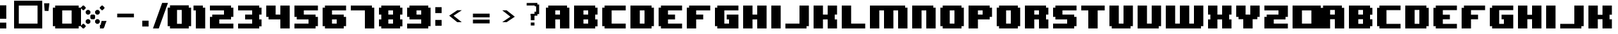 SplineFontDB: 3.2
FontName: 8BITWONDERNominal
FullName: 8BIT WONDER Nominal
FamilyName: 8BIT WONDER
Weight: Book
Copyright: (c)2001 Joiro Hatgaya | Freeware, but look at readme file. | JOIRO@HOTMAIL.COM
Version: 0.70 | 26.01.2001
ItalicAngle: 0
UnderlinePosition: 0
UnderlineWidth: 0
Ascent: 300
Descent: 0
InvalidEm: 0
sfntRevision: 0x00010000
LayerCount: 2
Layer: 0 1 "Arri+AOgA-re" 1
Layer: 1 1 "Avant" 0
XUID: [1021 810 -1645463926 16267473]
StyleMap: 0x0040
FSType: 2
OS2Version: 3
OS2_WeightWidthSlopeOnly: 0
OS2_UseTypoMetrics: 0
CreationTime: 980541154
ModificationTime: 1684689493
PfmFamily: 81
TTFWeight: 400
TTFWidth: 5
LineGap: 0
VLineGap: 0
Panose: 0 0 4 0 0 0 0 0 0 0
OS2TypoAscent: 300
OS2TypoAOffset: 0
OS2TypoDescent: 0
OS2TypoDOffset: 0
OS2TypoLinegap: 0
OS2WinAscent: 300
OS2WinAOffset: 0
OS2WinDescent: 0
OS2WinDOffset: 0
HheadAscent: 300
HheadAOffset: 0
HheadDescent: 0
HheadDOffset: 0
OS2SubXSize: 210
OS2SubYSize: 195
OS2SubXOff: 0
OS2SubYOff: 43
OS2SupXSize: 210
OS2SupYSize: 195
OS2SupXOff: 0
OS2SupYOff: 136
OS2StrikeYSize: 15
OS2StrikeYPos: 78
OS2CapHeight: 250
OS2XHeight: -1
OS2Vendor: 'MACR'
OS2CodePages: 00000001.00000000
OS2UnicodeRanges: 00000003.00000000.00000000.00000000
DEI: 91125
TtTable: prep
PUSHW_1
 10
CALL
NPUSHB
 13
 8
 8
 7
 7
 6
 6
 5
 5
 1
 1
 0
 0
 1
SCANTYPE
PUSHW_1
 511
SCANCTRL
RCVT
ROUND[Grey]
WCVTP
RCVT
ROUND[Grey]
WCVTP
RCVT
ROUND[Grey]
WCVTP
RCVT
ROUND[Grey]
WCVTP
RCVT
ROUND[Grey]
WCVTP
RCVT
ROUND[Grey]
WCVTP
PUSHB_4
 4
 3
 70
 0
CALL
PUSHB_2
 2
 2
RCVT
ROUND[Grey]
WCVTP
PUSHB_2
 3
 3
RCVT
ROUND[Grey]
WCVTP
EndTTInstrs
TtTable: fpgm
NPUSHB
 1
 0
FDEF
SROUND
RCVT
DUP
PUSHB_1
 3
CINDEX
RCVT
SWAP
SUB
ROUND[Grey]
RTG
SWAP
ROUND[Grey]
ADD
WCVTP
ENDF
PUSHW_1
 10
FDEF
MPPEM
PUSHW_1
 3
LT
IF
PUSHB_2
 1
 1
INSTCTRL
EIF
PUSHW_1
 511
SCANCTRL
PUSHW_1
 68
SCVTCI
PUSHW_2
 3
 3
SDS
SDB
ENDF
PUSHW_1
 11
FDEF
DUP
DUP
RCVT
ROUND[Black]
WCVTP
PUSHB_1
 1
ADD
ENDF
PUSHW_1
 12
FDEF
PUSHW_1
 11
LOOPCALL
POP
ENDF
PUSHW_1
 13
FDEF
DUP
GC[cur]
PUSHB_1
 3
CINDEX
GC[cur]
GT
IF
SWAP
EIF
DUP
ROLL
DUP
ROLL
MD[grid]
ABS
ROLL
DUP
GC[cur]
DUP
ROUND[Grey]
SUB
ABS
PUSHB_1
 4
CINDEX
GC[cur]
DUP
ROUND[Grey]
SUB
ABS
GT
IF
SWAP
NEG
ROLL
EIF
MDAP[rnd]
DUP
PUSHB_1
 0
GTEQ
IF
ROUND[Black]
DUP
PUSHB_1
 0
EQ
IF
POP
PUSHB_1
 64
EIF
ELSE
ROUND[Black]
DUP
PUSHB_1
 0
EQ
IF
POP
PUSHB_1
 64
NEG
EIF
EIF
MSIRP[no-rp0]
ENDF
PUSHW_1
 14
FDEF
DUP
GC[cur]
PUSHB_1
 4
CINDEX
GC[cur]
GT
IF
SWAP
ROLL
EIF
DUP
GC[cur]
DUP
ROUND[White]
SUB
ABS
PUSHB_1
 4
CINDEX
GC[cur]
DUP
ROUND[White]
SUB
ABS
GT
IF
SWAP
ROLL
EIF
MDAP[rnd]
MIRP[rp0,min,rnd,black]
ENDF
PUSHW_1
 15
FDEF
MPPEM
DUP
PUSHB_1
 3
MINDEX
LT
IF
LTEQ
IF
PUSHB_1
 128
WCVTP
ELSE
PUSHB_1
 64
WCVTP
EIF
ELSE
POP
POP
DUP
RCVT
PUSHB_1
 192
LT
IF
PUSHB_1
 192
WCVTP
ELSE
POP
EIF
EIF
ENDF
PUSHW_1
 16
FDEF
DUP
DUP
RCVT
ROUND[Black]
WCVTP
PUSHB_1
 1
ADD
DUP
DUP
RCVT
RDTG
ROUND[Black]
RTG
WCVTP
PUSHB_1
 1
ADD
ENDF
PUSHW_1
 17
FDEF
PUSHW_1
 16
LOOPCALL
ENDF
PUSHW_1
 18
FDEF
MPPEM
DUP
PUSHB_1
 3
MINDEX
GTEQ
IF
PUSHB_1
 64
ELSE
PUSHB_1
 0
EIF
ROLL
ROLL
DUP
PUSHB_1
 3
MINDEX
GTEQ
IF
SWAP
POP
PUSHB_1
 128
ROLL
ROLL
ELSE
ROLL
SWAP
EIF
DUP
PUSHB_1
 3
MINDEX
GTEQ
IF
SWAP
POP
PUSHW_1
 192
ROLL
ROLL
ELSE
ROLL
SWAP
EIF
DUP
PUSHB_1
 3
MINDEX
GTEQ
IF
SWAP
POP
PUSHW_1
 256
ROLL
ROLL
ELSE
ROLL
SWAP
EIF
DUP
PUSHB_1
 3
MINDEX
GTEQ
IF
SWAP
POP
PUSHW_1
 320
ROLL
ROLL
ELSE
ROLL
SWAP
EIF
DUP
PUSHW_1
 3
MINDEX
GTEQ
IF
PUSHB_1
 3
CINDEX
RCVT
PUSHW_1
 384
LT
IF
SWAP
POP
PUSHW_1
 384
SWAP
POP
ELSE
PUSHB_1
 3
CINDEX
RCVT
SWAP
POP
SWAP
POP
EIF
ELSE
POP
EIF
WCVTP
ENDF
PUSHW_1
 19
FDEF
MPPEM
GTEQ
IF
RCVT
WCVTP
ELSE
POP
POP
EIF
ENDF
EndTTInstrs
ShortTable: cvt  13
  0
  250
  50
  50
  75
  52
  42
  150
  150
  23133
  1
  3
  6
EndShort
ShortTable: maxp 16
  1
  0
  72
  72
  9
  0
  0
  2
  8
  64
  20
  0
  512
  391
  0
  0
EndShort
LangName: 1033 "+AKkA-2001 Joiro Hatgaya | Freeware, but look at readme file. | JOIRO@HOTMAIL.COM" "" "" "8-BIT WONDER | Nominal | +AKkA-2001 Joiro Hatagaya" "" "0.70 | 26.01.2001"
Encoding: UnicodeBmp
UnicodeInterp: none
NameList: AGL For New Fonts
DisplaySize: -48
AntiAlias: 1
FitToEm: 0
WinInfo: 16 16 7
BeginChars: 65539 85

StartChar: .notdef
Encoding: 65536 -1 0
Width: 150
GlyphClass: 1
Flags: W
TtInstrs:
NPUSHB
 32
 1
 8
 8
 64
 9
 2
 7
 4
 2
 1
 0
 6
 5
 2
 3
 2
 5
 4
 3
 0
 7
 6
 3
 1
 2
 1
 3
 0
 0
 1
 0
 70
SROUND
MDAP[rnd]
SHZ[rp1]
RTG
SVTCA[y-axis]
MIAP[rnd]
ALIGNRP
MDAP[rnd]
ALIGNRP
SRP0
MIRP[rp0,min,rnd,black]
ALIGNRP
SRP0
MIRP[rp0,min,rnd,black]
ALIGNRP
SVTCA[x-axis]
MDAP[rnd]
ALIGNRP
MIRP[rp0,min,rnd,black]
ALIGNRP
MDAP[rnd]
ALIGNRP
MIRP[rp0,min,rnd,black]
ALIGNRP
SVTCA[y-axis]
IUP[x]
IUP[y]
SVTCA[x-axis]
MD[grid]
ROUND[Grey]
PUSHW_2
 0
 8
MD[grid]
ROUND[Grey]
SUB
PUSHB_1
 64
GT
IF
SHPIX
SRP1
SHZ[rp1]
PUSHW_2
 8
 -64
SHPIX
EIF
EndTTInstrs
LayerCount: 2
Fore
SplineSet
19 0 m 1,0,-1
 19 300 l 1,1,-1
 131 300 l 1,2,-1
 131 0 l 1,3,-1
 19 0 l 1,0,-1
38 19 m 1,4,-1
 113 19 l 1,5,-1
 113 281 l 1,6,-1
 38 281 l 1,7,-1
 38 19 l 1,4,-1
EndSplineSet
Validated: 1
EndChar

StartChar: NULL
Encoding: 65537 -1 1
Width: 0
GlyphClass: 1
Flags: W
LayerCount: 2
Fore
Validated: 1
EndChar

StartChar: nonmarkingreturn
Encoding: 65538 -1 2
Width: 150
GlyphClass: 1
Flags: W
LayerCount: 2
Fore
Validated: 1
EndChar

StartChar: space
Encoding: 32 32 3
Width: 150
GlyphClass: 1
Flags: W
LayerCount: 2
Fore
Validated: 1
EndChar

StartChar: numbersign
Encoding: 35 35 4
Width: 300
GlyphClass: 1
Flags: W
TtInstrs:
NPUSHB
 32
 1
 8
 8
 64
 9
 0
 7
 6
 2
 2
 1
 5
 4
 2
 3
 0
 7
 4
 3
 0
 6
 5
 3
 2
 3
 2
 1
 0
 0
 1
 1
 70
SROUND
MDAP[rnd]
SHZ[rp1]
RTG
SVTCA[y-axis]
MIAP[rnd]
ALIGNRP
MDAP[rnd]
ALIGNRP
SRP0
MIRP[rp0,min,rnd,black]
ALIGNRP
SRP0
MIRP[rp0,min,rnd,black]
ALIGNRP
SVTCA[x-axis]
MDAP[rnd]
ALIGNRP
MIRP[rp0,min,rnd,black]
ALIGNRP
MDAP[rnd]
ALIGNRP
MIRP[rp0,min,rnd,black]
ALIGNRP
SVTCA[y-axis]
IUP[x]
IUP[y]
SVTCA[x-axis]
MD[grid]
ROUND[Grey]
PUSHW_2
 1
 8
MD[grid]
ROUND[Grey]
SUB
PUSHB_1
 64
GT
IF
SHPIX
SRP1
SHZ[rp1]
PUSHW_2
 8
 -64
SHPIX
EIF
EndTTInstrs
LayerCount: 2
Fore
SplineSet
300 0 m 1,0,-1
 0 0 l 1,1,-1
 0 300 l 1,2,-1
 300 300 l 1,3,-1
 300 0 l 1,0,-1
250 50 m 1,4,-1
 250 250 l 1,5,-1
 50 250 l 1,6,-1
 50 50 l 1,7,-1
 250 50 l 1,4,-1
EndSplineSet
Validated: 1
EndChar

StartChar: parenleft
Encoding: 40 40 5
Width: 150
GlyphClass: 1
Flags: W
TtInstrs:
NPUSHB
 39
 1
 12
 12
 64
 13
 0
 5
 4
 3
 2
 11
 10
 9
 8
 7
 6
 5
 4
 3
 2
 1
 0
 11
 10
 3
 0
 9
 8
 3
 6
 7
 6
 1
 1
 0
 0
 1
 3
 70
SROUND
MDAP[rnd]
SHZ[rp1]
RTG
SVTCA[y-axis]
MIAP[rnd]
ALIGNRP
MIAP[rnd]
ALIGNRP
SRP0
MIRP[rp0,min,rnd,black]
ALIGNRP
SRP0
MIRP[rp0,min,rnd,black]
ALIGNRP
SVTCA[x-axis]
MDAP[no-rnd]
MDAP[no-rnd]
MDAP[no-rnd]
MDAP[no-rnd]
MDAP[no-rnd]
MDAP[no-rnd]
MDAP[no-rnd]
MDAP[no-rnd]
MDAP[no-rnd]
MDAP[no-rnd]
MDAP[no-rnd]
MDAP[no-rnd]
SVTCA[y-axis]
MDAP[no-rnd]
MDAP[no-rnd]
MDAP[no-rnd]
MDAP[no-rnd]
IUP[x]
IUP[y]
SVTCA[x-axis]
MD[grid]
ROUND[Grey]
PUSHW_2
 3
 12
MD[grid]
ROUND[Grey]
SUB
PUSHB_1
 64
GT
IF
SHPIX
SRP1
SHZ[rp1]
PUSHW_2
 12
 -64
SHPIX
EIF
EndTTInstrs
LayerCount: 2
Fore
SplineSet
150 0 m 1,0,-1
 25 0 l 1,1,-1
 25 25 l 1,2,-1
 0 25 l 1,3,-1
 0 225 l 1,4,-1
 25 225 l 1,5,-1
 25 250 l 1,6,-1
 150 250 l 1,7,-1
 150 200 l 1,8,-1
 100 200 l 1,9,-1
 100 50 l 1,10,-1
 150 50 l 1,11,-1
 150 0 l 1,0,-1
EndSplineSet
Validated: 1
EndChar

StartChar: parenright
Encoding: 41 41 6
Width: 150
GlyphClass: 1
Flags: W
TtInstrs:
NPUSHB
 39
 1
 12
 12
 64
 13
 0
 11
 10
 1
 0
 11
 10
 9
 8
 7
 6
 5
 4
 3
 2
 1
 0
 5
 4
 3
 2
 7
 6
 3
 8
 9
 8
 1
 3
 2
 0
 1
 3
 70
SROUND
MDAP[rnd]
SHZ[rp1]
RTG
SVTCA[y-axis]
MIAP[rnd]
ALIGNRP
MIAP[rnd]
ALIGNRP
SRP0
MIRP[rp0,min,rnd,black]
ALIGNRP
SRP0
MIRP[rp0,min,rnd,black]
ALIGNRP
SVTCA[x-axis]
MDAP[no-rnd]
MDAP[no-rnd]
MDAP[no-rnd]
MDAP[no-rnd]
MDAP[no-rnd]
MDAP[no-rnd]
MDAP[no-rnd]
MDAP[no-rnd]
MDAP[no-rnd]
MDAP[no-rnd]
MDAP[no-rnd]
MDAP[no-rnd]
SVTCA[y-axis]
MDAP[no-rnd]
MDAP[no-rnd]
MDAP[no-rnd]
MDAP[no-rnd]
IUP[x]
IUP[y]
SVTCA[x-axis]
MD[grid]
ROUND[Grey]
PUSHW_2
 3
 12
MD[grid]
ROUND[Grey]
SUB
PUSHB_1
 64
GT
IF
SHPIX
SRP1
SHZ[rp1]
PUSHW_2
 12
 -64
SHPIX
EIF
EndTTInstrs
LayerCount: 2
Fore
SplineSet
150 25 m 1,0,-1
 125 25 l 1,1,-1
 125 0 l 1,2,-1
 0 0 l 1,3,-1
 0 50 l 1,4,-1
 50 50 l 1,5,-1
 50 200 l 1,6,-1
 0 200 l 1,7,-1
 0 250 l 1,8,-1
 125 250 l 1,9,-1
 125 225 l 1,10,-1
 150 225 l 1,11,-1
 150 25 l 1,0,-1
EndSplineSet
Validated: 1
EndChar

StartChar: asterisk
Encoding: 42 42 7
Width: 300
GlyphClass: 1
Flags: W
TtInstrs:
PUSHW_1
 10
CALL
SVTCA[y-axis]
PUSHW_1
 5
MDAP[rnd]
PUSHW_1
 29
MDAP[rnd]
PUSHW_1
 49
MDAP[rnd]
PUSHW_1
 65
MDAP[rnd]
IUP[y]
IUP[x]
EndTTInstrs
LayerCount: 2
Fore
SplineSet
250 220 m 1,0,-1
 230 200 l 1,1,-1
 220 200 l 1,2,-1
 200 220 l 1,3,-1
 200 230 l 1,4,-1
 220 250 l 1,5,-1
 230 250 l 1,6,-1
 250 230 l 1,7,-1
 250 220 l 1,0,-1
200 165 m 1,8,-1
 185 150 l 1,9,-1
 165 150 l 1,10,-1
 150 165 l 1,11,-1
 150 185 l 1,12,-1
 165 200 l 1,13,-1
 185 200 l 1,14,-1
 200 185 l 1,15,-1
 200 165 l 1,8,-1
150 110 m 1,16,-1
 140 100 l 1,17,-1
 110 100 l 1,18,-1
 100 110 l 1,19,-1
 100 140 l 1,20,-1
 110 150 l 1,21,-1
 140 150 l 1,22,-1
 150 140 l 1,23,-1
 150 110 l 1,16,-1
50 220 m 1,24,-1
 30 200 l 1,25,-1
 20 200 l 1,26,-1
 0 220 l 1,27,-1
 0 230 l 1,28,-1
 20 250 l 1,29,-1
 30 250 l 1,30,-1
 50 230 l 1,31,-1
 50 220 l 1,24,-1
100 165 m 1,32,-1
 85 150 l 1,33,-1
 65 150 l 1,34,-1
 50 165 l 1,35,-1
 50 185 l 1,36,-1
 65 200 l 1,37,-1
 85 200 l 1,38,-1
 100 185 l 1,39,-1
 100 165 l 1,32,-1
200 65 m 1,40,-1
 185 50 l 1,41,-1
 165 50 l 1,42,-1
 150 65 l 1,43,-1
 150 85 l 1,44,-1
 165 100 l 1,45,-1
 185 100 l 1,46,-1
 200 85 l 1,47,-1
 200 65 l 1,40,-1
250 20 m 1,48,-1
 230 0 l 1,49,-1
 220 0 l 1,50,-1
 200 20 l 1,51,-1
 200 30 l 1,52,-1
 220 50 l 1,53,-1
 230 50 l 1,54,-1
 250 30 l 1,55,-1
 250 20 l 1,48,-1
100 65 m 1,56,-1
 85 50 l 1,57,-1
 65 50 l 1,58,-1
 50 65 l 1,59,-1
 50 85 l 1,60,-1
 65 100 l 1,61,-1
 85 100 l 1,62,-1
 100 85 l 1,63,-1
 100 65 l 1,56,-1
50 20 m 1,64,-1
 30 0 l 1,65,-1
 20 0 l 1,66,-1
 0 20 l 1,67,-1
 0 30 l 1,68,-1
 20 50 l 1,69,-1
 30 50 l 1,70,-1
 50 30 l 1,71,-1
 50 20 l 1,64,-1
EndSplineSet
Validated: 1
EndChar

StartChar: zero
Encoding: 48 48 8
Width: 300
GlyphClass: 1
Flags: W
LayerCount: 2
Fore
SplineSet
250 25 m 1,0,-1
 225 25 l 1,1,-1
 225 0 l 1,2,-1
 25 0 l 1,3,-1
 25 25 l 1,4,-1
 0 25 l 1,5,-1
 0 225 l 1,6,-1
 25 225 l 1,7,-1
 25 250 l 1,8,-1
 225 250 l 1,9,-1
 225 225 l 1,10,-1
 250 225 l 1,11,-1
 250 25 l 1,0,-1
150 50 m 1,12,-1
 150 200 l 1,13,-1
 100 200 l 1,14,-1
 100 50 l 1,15,-1
 150 50 l 1,12,-1
EndSplineSet
Validated: 1
EndChar

StartChar: one
Encoding: 49 49 9
Width: 150
GlyphClass: 1
Flags: W
TtInstrs:
NPUSHB
 29
 1
 8
 8
 64
 9
 0
 7
 6
 7
 6
 5
 4
 3
 2
 1
 0
 3
 2
 3
 4
 5
 4
 1
 1
 0
 0
 1
 3
 70
SROUND
MDAP[rnd]
SHZ[rp1]
RTG
SVTCA[y-axis]
MIAP[rnd]
ALIGNRP
MIAP[rnd]
ALIGNRP
SRP0
MIRP[rp0,min,rnd,black]
ALIGNRP
SVTCA[x-axis]
MDAP[no-rnd]
MDAP[no-rnd]
MDAP[no-rnd]
MDAP[no-rnd]
MDAP[no-rnd]
MDAP[no-rnd]
MDAP[no-rnd]
MDAP[no-rnd]
SVTCA[y-axis]
MDAP[no-rnd]
MDAP[no-rnd]
IUP[x]
IUP[y]
SVTCA[x-axis]
MD[grid]
ROUND[Grey]
PUSHW_2
 3
 8
MD[grid]
ROUND[Grey]
SUB
PUSHB_1
 64
GT
IF
SHPIX
SRP1
SHZ[rp1]
PUSHW_2
 8
 -64
SHPIX
EIF
EndTTInstrs
LayerCount: 2
Fore
SplineSet
100 0 m 1,0,-1
 0 0 l 1,1,-1
 0 200 l 1,2,-1
 -25 200 l 1,3,-1
 -25 250 l 1,4,-1
 75 250 l 1,5,-1
 75 225 l 1,6,-1
 100 225 l 1,7,-1
 100 0 l 1,0,-1
EndSplineSet
Validated: 1
EndChar

StartChar: two
Encoding: 50 50 10
Width: 300
GlyphClass: 1
Flags: W
TtInstrs:
NPUSHB
 52
 1
 18
 18
 64
 19
 0
 13
 12
 11
 10
 3
 2
 17
 16
 15
 14
 13
 12
 11
 10
 9
 8
 7
 6
 5
 4
 3
 2
 1
 0
 17
 16
 3
 0
 7
 6
 3
 8
 15
 14
 3
 5
 4
 9
 8
 1
 1
 0
 0
 1
 1
 70
SROUND
MDAP[rnd]
SHZ[rp1]
RTG
SVTCA[y-axis]
MIAP[rnd]
ALIGNRP
MIAP[rnd]
ALIGNRP
MDAP[rnd]
ALIGNRP
MIRP[rp0,min,rnd,black]
ALIGNRP
SRP0
MIRP[rp0,min,rnd,black]
ALIGNRP
SRP0
MIRP[rp0,min,rnd,black]
ALIGNRP
SVTCA[x-axis]
MDAP[no-rnd]
MDAP[no-rnd]
MDAP[no-rnd]
MDAP[no-rnd]
MDAP[no-rnd]
MDAP[no-rnd]
MDAP[no-rnd]
MDAP[no-rnd]
MDAP[no-rnd]
MDAP[no-rnd]
MDAP[no-rnd]
MDAP[no-rnd]
MDAP[no-rnd]
MDAP[no-rnd]
MDAP[no-rnd]
MDAP[no-rnd]
MDAP[no-rnd]
MDAP[no-rnd]
SVTCA[y-axis]
MDAP[no-rnd]
MDAP[no-rnd]
MDAP[no-rnd]
MDAP[no-rnd]
MDAP[no-rnd]
MDAP[no-rnd]
IUP[x]
IUP[y]
SVTCA[x-axis]
MD[grid]
ROUND[Grey]
PUSHW_2
 1
 18
MD[grid]
ROUND[Grey]
SUB
PUSHB_1
 64
GT
IF
SHPIX
SRP1
SHZ[rp1]
PUSHW_2
 18
 -64
SHPIX
EIF
EndTTInstrs
LayerCount: 2
Fore
SplineSet
250 0 m 1,0,-1
 0 0 l 1,1,-1
 0 125 l 1,2,-1
 25 125 l 1,3,-1
 25 150 l 1,4,-1
 150 150 l 1,5,-1
 150 200 l 1,6,-1
 0 200 l 1,7,-1
 0 250 l 1,8,-1
 225 250 l 1,9,-1
 225 225 l 1,10,-1
 250 225 l 1,11,-1
 250 125 l 1,12,-1
 225 125 l 1,13,-1
 225 100 l 1,14,-1
 100 100 l 1,15,-1
 100 50 l 1,16,-1
 250 50 l 1,17,-1
 250 0 l 1,0,-1
EndSplineSet
Validated: 1
EndChar

StartChar: three
Encoding: 51 51 11
Width: 300
GlyphClass: 1
Flags: W
TtInstrs:
NPUSHB
 62
 1
 20
 20
 64
 21
 0
 19
 18
 17
 16
 15
 14
 13
 12
 11
 10
 9
 8
 7
 6
 5
 4
 3
 2
 1
 0
 1
 0
 4
 6
 15
 14
 4
 8
 5
 4
 3
 2
 19
 18
 7
 3
 6
 3
 17
 16
 9
 3
 8
 11
 10
 3
 12
 13
 12
 1
 3
 2
 0
 1
 3
 70
SROUND
MDAP[rnd]
SHZ[rp1]
RTG
SVTCA[y-axis]
MIAP[rnd]
ALIGNRP
MIAP[rnd]
ALIGNRP
SRP0
MIRP[rp0,min,rnd,black]
ALIGNRP
MDAP[rnd]
SLOOP
ALIGNRP
MIRP[rp0,min,rnd,black]
SLOOP
ALIGNRP
SRP0
MIRP[rp0,min,rnd,black]
ALIGNRP
SRP0
MIRP[rp0,min,rnd,black]
ALIGNRP
SRP0
MIRP[rp0,min,rnd,black]
ALIGNRP
SVTCA[x-axis]
MDAP[no-rnd]
MDAP[no-rnd]
MDAP[no-rnd]
MDAP[no-rnd]
MDAP[no-rnd]
MDAP[no-rnd]
MDAP[no-rnd]
MDAP[no-rnd]
MDAP[no-rnd]
MDAP[no-rnd]
MDAP[no-rnd]
MDAP[no-rnd]
MDAP[no-rnd]
MDAP[no-rnd]
MDAP[no-rnd]
MDAP[no-rnd]
MDAP[no-rnd]
MDAP[no-rnd]
MDAP[no-rnd]
MDAP[no-rnd]
SVTCA[y-axis]
IUP[x]
IUP[y]
SVTCA[x-axis]
MD[grid]
ROUND[Grey]
PUSHW_2
 3
 20
MD[grid]
ROUND[Grey]
SUB
PUSHB_1
 64
GT
IF
SHPIX
SRP1
SHZ[rp1]
PUSHW_2
 20
 -64
SHPIX
EIF
EndTTInstrs
LayerCount: 2
Fore
SplineSet
250 25 m 1,0,-1
 225 25 l 1,1,-1
 225 0 l 1,2,-1
 0 0 l 1,3,-1
 0 50 l 1,4,-1
 150 50 l 1,5,-1
 150 100 l 1,6,-1
 75 100 l 1,7,-1
 75 150 l 1,8,-1
 150 150 l 1,9,-1
 150 200 l 1,10,-1
 0 200 l 1,11,-1
 0 250 l 1,12,-1
 225 250 l 1,13,-1
 225 225 l 1,14,-1
 250 225 l 1,15,-1
 250 150 l 1,16,-1
 225 150 l 1,17,-1
 225 100 l 1,18,-1
 250 100 l 1,19,-1
 250 25 l 1,0,-1
EndSplineSet
Validated: 1
EndChar

StartChar: four
Encoding: 52 52 12
Width: 300
GlyphClass: 1
Flags: W
TtInstrs:
NPUSHB
 37
 1
 12
 12
 64
 13
 0
 5
 4
 11
 10
 9
 8
 7
 6
 5
 4
 3
 2
 1
 0
 3
 2
 3
 9
 8
 11
 10
 7
 3
 6
 1
 1
 0
 0
 1
 5
 70
SROUND
MDAP[rnd]
SHZ[rp1]
RTG
SVTCA[y-axis]
MIAP[rnd]
ALIGNRP
MIAP[rnd]
SLOOP
ALIGNRP
MDAP[rnd]
ALIGNRP
MIRP[rp0,min,rnd,black]
ALIGNRP
SVTCA[x-axis]
MDAP[no-rnd]
MDAP[no-rnd]
MDAP[no-rnd]
MDAP[no-rnd]
MDAP[no-rnd]
MDAP[no-rnd]
MDAP[no-rnd]
MDAP[no-rnd]
MDAP[no-rnd]
MDAP[no-rnd]
MDAP[no-rnd]
MDAP[no-rnd]
SVTCA[y-axis]
MDAP[no-rnd]
MDAP[no-rnd]
IUP[x]
IUP[y]
SVTCA[x-axis]
MD[grid]
ROUND[Grey]
PUSHW_2
 5
 12
MD[grid]
ROUND[Grey]
SUB
PUSHB_1
 64
GT
IF
SHPIX
SRP1
SHZ[rp1]
PUSHW_2
 12
 -64
SHPIX
EIF
EndTTInstrs
LayerCount: 2
Fore
SplineSet
250 0 m 1,0,-1
 150 0 l 1,1,-1
 150 100 l 1,2,-1
 25 100 l 1,3,-1
 25 125 l 1,4,-1
 0 125 l 1,5,-1
 0 250 l 1,6,-1
 100 250 l 1,7,-1
 100 150 l 1,8,-1
 150 150 l 1,9,-1
 150 250 l 1,10,-1
 250 250 l 1,11,-1
 250 0 l 1,0,-1
EndSplineSet
Validated: 1
EndChar

StartChar: five
Encoding: 53 53 13
Width: 300
GlyphClass: 1
Flags: W
TtInstrs:
NPUSHB
 52
 1
 18
 18
 64
 19
 0
 17
 16
 9
 8
 1
 0
 17
 16
 15
 14
 13
 12
 11
 10
 9
 8
 7
 6
 5
 4
 3
 2
 1
 0
 5
 4
 3
 2
 7
 6
 3
 15
 14
 13
 12
 3
 10
 11
 10
 1
 3
 2
 0
 1
 3
 70
SROUND
MDAP[rnd]
SHZ[rp1]
RTG
SVTCA[y-axis]
MIAP[rnd]
ALIGNRP
MIAP[rnd]
ALIGNRP
SRP0
MIRP[rp0,min,rnd,black]
ALIGNRP
MDAP[rnd]
ALIGNRP
MIRP[rp0,min,rnd,black]
ALIGNRP
SRP0
MIRP[rp0,min,rnd,black]
ALIGNRP
SVTCA[x-axis]
MDAP[no-rnd]
MDAP[no-rnd]
MDAP[no-rnd]
MDAP[no-rnd]
MDAP[no-rnd]
MDAP[no-rnd]
MDAP[no-rnd]
MDAP[no-rnd]
MDAP[no-rnd]
MDAP[no-rnd]
MDAP[no-rnd]
MDAP[no-rnd]
MDAP[no-rnd]
MDAP[no-rnd]
MDAP[no-rnd]
MDAP[no-rnd]
MDAP[no-rnd]
MDAP[no-rnd]
SVTCA[y-axis]
MDAP[no-rnd]
MDAP[no-rnd]
MDAP[no-rnd]
MDAP[no-rnd]
MDAP[no-rnd]
MDAP[no-rnd]
IUP[x]
IUP[y]
SVTCA[x-axis]
MD[grid]
ROUND[Grey]
PUSHW_2
 3
 18
MD[grid]
ROUND[Grey]
SUB
PUSHB_1
 64
GT
IF
SHPIX
SRP1
SHZ[rp1]
PUSHW_2
 18
 -64
SHPIX
EIF
EndTTInstrs
LayerCount: 2
Fore
SplineSet
250 25 m 1,0,-1
 225 25 l 1,1,-1
 225 0 l 1,2,-1
 0 0 l 1,3,-1
 0 50 l 1,4,-1
 150 50 l 1,5,-1
 150 100 l 1,6,-1
 25 100 l 1,7,-1
 25 125 l 1,8,-1
 0 125 l 1,9,-1
 0 250 l 1,10,-1
 250 250 l 1,11,-1
 250 200 l 1,12,-1
 100 200 l 1,13,-1
 100 150 l 1,14,-1
 225 150 l 1,15,-1
 225 125 l 1,16,-1
 250 125 l 1,17,-1
 250 25 l 1,0,-1
EndSplineSet
Validated: 1
EndChar

StartChar: six
Encoding: 54 54 14
Width: 300
GlyphClass: 1
Flags: W
TtInstrs:
NPUSHB
 56
 1
 20
 20
 64
 21
 0
 15
 14
 7
 6
 5
 4
 1
 0
 19
 18
 17
 16
 15
 14
 13
 12
 11
 10
 9
 8
 7
 6
 5
 4
 3
 2
 1
 0
 19
 16
 3
 2
 11
 10
 3
 8
 13
 12
 3
 18
 17
 9
 8
 1
 3
 2
 0
 1
 5
 70
SROUND
MDAP[rnd]
SHZ[rp1]
RTG
SVTCA[y-axis]
MIAP[rnd]
ALIGNRP
MIAP[rnd]
ALIGNRP
MDAP[rnd]
ALIGNRP
MIRP[rp0,min,rnd,black]
ALIGNRP
SRP0
MIRP[rp0,min,rnd,black]
ALIGNRP
SRP0
MIRP[rp0,min,rnd,black]
ALIGNRP
SVTCA[x-axis]
MDAP[no-rnd]
MDAP[no-rnd]
MDAP[no-rnd]
MDAP[no-rnd]
MDAP[no-rnd]
MDAP[no-rnd]
MDAP[no-rnd]
MDAP[no-rnd]
MDAP[no-rnd]
MDAP[no-rnd]
MDAP[no-rnd]
MDAP[no-rnd]
MDAP[no-rnd]
MDAP[no-rnd]
MDAP[no-rnd]
MDAP[no-rnd]
MDAP[no-rnd]
MDAP[no-rnd]
MDAP[no-rnd]
MDAP[no-rnd]
SVTCA[y-axis]
MDAP[no-rnd]
MDAP[no-rnd]
MDAP[no-rnd]
MDAP[no-rnd]
MDAP[no-rnd]
MDAP[no-rnd]
MDAP[no-rnd]
MDAP[no-rnd]
IUP[x]
IUP[y]
SVTCA[x-axis]
MD[grid]
ROUND[Grey]
PUSHW_2
 5
 20
MD[grid]
ROUND[Grey]
SUB
PUSHB_1
 64
GT
IF
SHPIX
SRP1
SHZ[rp1]
PUSHW_2
 20
 -64
SHPIX
EIF
EndTTInstrs
LayerCount: 2
Fore
SplineSet
250 25 m 1,0,-1
 225 25 l 1,1,-1
 225 0 l 1,2,-1
 25 0 l 1,3,-1
 25 25 l 1,4,-1
 0 25 l 1,5,-1
 0 225 l 1,6,-1
 25 225 l 1,7,-1
 25 250 l 1,8,-1
 250 250 l 1,9,-1
 250 200 l 1,10,-1
 100 200 l 1,11,-1
 100 150 l 1,12,-1
 225 150 l 1,13,-1
 225 125 l 1,14,-1
 250 125 l 1,15,-1
 250 25 l 1,0,-1
150 50 m 1,16,-1
 150 100 l 1,17,-1
 100 100 l 1,18,-1
 100 50 l 1,19,-1
 150 50 l 1,16,-1
EndSplineSet
Validated: 1
EndChar

StartChar: seven
Encoding: 55 55 15
Width: 300
GlyphClass: 1
Flags: W
TtInstrs:
NPUSHB
 29
 1
 8
 8
 64
 9
 0
 7
 6
 7
 6
 5
 4
 3
 2
 1
 0
 3
 2
 3
 4
 5
 4
 1
 1
 0
 0
 1
 3
 70
SROUND
MDAP[rnd]
SHZ[rp1]
RTG
SVTCA[y-axis]
MIAP[rnd]
ALIGNRP
MIAP[rnd]
ALIGNRP
SRP0
MIRP[rp0,min,rnd,black]
ALIGNRP
SVTCA[x-axis]
MDAP[no-rnd]
MDAP[no-rnd]
MDAP[no-rnd]
MDAP[no-rnd]
MDAP[no-rnd]
MDAP[no-rnd]
MDAP[no-rnd]
MDAP[no-rnd]
SVTCA[y-axis]
MDAP[no-rnd]
MDAP[no-rnd]
IUP[x]
IUP[y]
SVTCA[x-axis]
MD[grid]
ROUND[Grey]
PUSHW_2
 3
 8
MD[grid]
ROUND[Grey]
SUB
PUSHB_1
 64
GT
IF
SHPIX
SRP1
SHZ[rp1]
PUSHW_2
 8
 -64
SHPIX
EIF
EndTTInstrs
LayerCount: 2
Fore
SplineSet
250 0 m 1,0,-1
 150 0 l 1,1,-1
 150 200 l 1,2,-1
 0 200 l 1,3,-1
 0 250 l 1,4,-1
 225 250 l 1,5,-1
 225 225 l 1,6,-1
 250 225 l 1,7,-1
 250 0 l 1,0,-1
EndSplineSet
Validated: 1
EndChar

StartChar: eight
Encoding: 56 56 16
Width: 300
GlyphClass: 1
Flags: W
TtInstrs:
NPUSHB
 80
 1
 28
 28
 64
 29
 0
 27
 26
 25
 24
 23
 22
 21
 20
 19
 18
 17
 16
 15
 14
 13
 12
 11
 10
 9
 8
 7
 6
 5
 4
 3
 2
 1
 0
 5
 4
 1
 3
 0
 4
 6
 15
 14
 11
 3
 10
 4
 8
 27
 24
 3
 2
 22
 21
 3
 12
 26
 25
 19
 18
 7
 5
 6
 3
 23
 20
 17
 16
 9
 5
 8
 13
 12
 1
 3
 2
 0
 1
 5
 70
SROUND
MDAP[rnd]
SHZ[rp1]
RTG
SVTCA[y-axis]
MIAP[rnd]
ALIGNRP
MIAP[rnd]
ALIGNRP
MDAP[rnd]
SLOOP
ALIGNRP
MIRP[rp0,min,rnd,black]
SLOOP
ALIGNRP
SRP0
MIRP[rp0,min,rnd,black]
ALIGNRP
SRP0
MIRP[rp0,min,rnd,black]
ALIGNRP
SRP0
MIRP[rp0,min,rnd,black]
SLOOP
ALIGNRP
SRP0
MIRP[rp0,min,rnd,black]
SLOOP
ALIGNRP
SVTCA[x-axis]
MDAP[no-rnd]
MDAP[no-rnd]
MDAP[no-rnd]
MDAP[no-rnd]
MDAP[no-rnd]
MDAP[no-rnd]
MDAP[no-rnd]
MDAP[no-rnd]
MDAP[no-rnd]
MDAP[no-rnd]
MDAP[no-rnd]
MDAP[no-rnd]
MDAP[no-rnd]
MDAP[no-rnd]
MDAP[no-rnd]
MDAP[no-rnd]
MDAP[no-rnd]
MDAP[no-rnd]
MDAP[no-rnd]
MDAP[no-rnd]
MDAP[no-rnd]
MDAP[no-rnd]
MDAP[no-rnd]
MDAP[no-rnd]
MDAP[no-rnd]
MDAP[no-rnd]
MDAP[no-rnd]
MDAP[no-rnd]
SVTCA[y-axis]
IUP[x]
IUP[y]
SVTCA[x-axis]
MD[grid]
ROUND[Grey]
PUSHW_2
 5
 28
MD[grid]
ROUND[Grey]
SUB
PUSHB_1
 64
GT
IF
SHPIX
SRP1
SHZ[rp1]
PUSHW_2
 28
 -64
SHPIX
EIF
EndTTInstrs
LayerCount: 2
Fore
SplineSet
250 25 m 1,0,-1
 225 25 l 1,1,-1
 225 0 l 1,2,-1
 25 0 l 1,3,-1
 25 25 l 1,4,-1
 0 25 l 1,5,-1
 0 100 l 1,6,-1
 25 100 l 1,7,-1
 25 150 l 1,8,-1
 0 150 l 1,9,-1
 0 225 l 1,10,-1
 25 225 l 1,11,-1
 25 250 l 1,12,-1
 225 250 l 1,13,-1
 225 225 l 1,14,-1
 250 225 l 1,15,-1
 250 150 l 1,16,-1
 225 150 l 1,17,-1
 225 100 l 1,18,-1
 250 100 l 1,19,-1
 250 25 l 1,0,-1
150 150 m 1,20,-1
 150 200 l 1,21,-1
 100 200 l 1,22,-1
 100 150 l 1,23,-1
 150 150 l 1,20,-1
150 50 m 1,24,-1
 150 100 l 1,25,-1
 100 100 l 1,26,-1
 100 50 l 1,27,-1
 150 50 l 1,24,-1
EndSplineSet
Validated: 1
EndChar

StartChar: nine
Encoding: 57 57 17
Width: 300
GlyphClass: 1
Flags: W
TtInstrs:
NPUSHB
 56
 1
 20
 20
 64
 21
 0
 15
 14
 11
 10
 9
 8
 1
 0
 19
 18
 17
 16
 15
 14
 13
 12
 11
 10
 9
 8
 7
 6
 5
 4
 3
 2
 1
 0
 5
 4
 3
 2
 7
 6
 3
 19
 16
 18
 17
 3
 12
 13
 12
 1
 3
 2
 0
 1
 3
 70
SROUND
MDAP[rnd]
SHZ[rp1]
RTG
SVTCA[y-axis]
MIAP[rnd]
ALIGNRP
MIAP[rnd]
ALIGNRP
SRP0
MIRP[rp0,min,rnd,black]
ALIGNRP
MDAP[rnd]
ALIGNRP
MIRP[rp0,min,rnd,black]
ALIGNRP
SRP0
MIRP[rp0,min,rnd,black]
ALIGNRP
SVTCA[x-axis]
MDAP[no-rnd]
MDAP[no-rnd]
MDAP[no-rnd]
MDAP[no-rnd]
MDAP[no-rnd]
MDAP[no-rnd]
MDAP[no-rnd]
MDAP[no-rnd]
MDAP[no-rnd]
MDAP[no-rnd]
MDAP[no-rnd]
MDAP[no-rnd]
MDAP[no-rnd]
MDAP[no-rnd]
MDAP[no-rnd]
MDAP[no-rnd]
MDAP[no-rnd]
MDAP[no-rnd]
MDAP[no-rnd]
MDAP[no-rnd]
SVTCA[y-axis]
MDAP[no-rnd]
MDAP[no-rnd]
MDAP[no-rnd]
MDAP[no-rnd]
MDAP[no-rnd]
MDAP[no-rnd]
MDAP[no-rnd]
MDAP[no-rnd]
IUP[x]
IUP[y]
SVTCA[x-axis]
MD[grid]
ROUND[Grey]
PUSHW_2
 3
 20
MD[grid]
ROUND[Grey]
SUB
PUSHB_1
 64
GT
IF
SHPIX
SRP1
SHZ[rp1]
PUSHW_2
 20
 -64
SHPIX
EIF
EndTTInstrs
LayerCount: 2
Fore
SplineSet
250 25 m 1,0,-1
 225 25 l 1,1,-1
 225 0 l 1,2,-1
 0 0 l 1,3,-1
 0 50 l 1,4,-1
 150 50 l 1,5,-1
 150 100 l 1,6,-1
 25 100 l 1,7,-1
 25 125 l 1,8,-1
 0 125 l 1,9,-1
 0 225 l 1,10,-1
 25 225 l 1,11,-1
 25 250 l 1,12,-1
 225 250 l 1,13,-1
 225 225 l 1,14,-1
 250 225 l 1,15,-1
 250 25 l 1,0,-1
150 150 m 1,16,-1
 150 200 l 1,17,-1
 100 200 l 1,18,-1
 100 150 l 1,19,-1
 150 150 l 1,16,-1
EndSplineSet
Validated: 1
EndChar

StartChar: A
Encoding: 65 65 18
Width: 300
GlyphClass: 1
Flags: W
TtInstrs:
NPUSHB
 47
 1
 16
 16
 64
 17
 0
 11
 10
 7
 6
 15
 14
 13
 12
 11
 10
 9
 8
 7
 6
 5
 4
 3
 2
 1
 0
 3
 2
 3
 15
 12
 14
 13
 3
 8
 9
 8
 1
 5
 4
 1
 3
 0
 0
 1
 5
 70
SROUND
MDAP[rnd]
SHZ[rp1]
RTG
SVTCA[y-axis]
MIAP[rnd]
SLOOP
ALIGNRP
MIAP[rnd]
ALIGNRP
SRP0
MIRP[rp0,min,rnd,black]
ALIGNRP
MDAP[rnd]
ALIGNRP
MIRP[rp0,min,rnd,black]
ALIGNRP
SVTCA[x-axis]
MDAP[no-rnd]
MDAP[no-rnd]
MDAP[no-rnd]
MDAP[no-rnd]
MDAP[no-rnd]
MDAP[no-rnd]
MDAP[no-rnd]
MDAP[no-rnd]
MDAP[no-rnd]
MDAP[no-rnd]
MDAP[no-rnd]
MDAP[no-rnd]
MDAP[no-rnd]
MDAP[no-rnd]
MDAP[no-rnd]
MDAP[no-rnd]
SVTCA[y-axis]
MDAP[no-rnd]
MDAP[no-rnd]
MDAP[no-rnd]
MDAP[no-rnd]
IUP[x]
IUP[y]
SVTCA[x-axis]
MD[grid]
ROUND[Grey]
PUSHW_2
 5
 16
MD[grid]
ROUND[Grey]
SUB
PUSHB_1
 64
GT
IF
SHPIX
SRP1
SHZ[rp1]
PUSHW_2
 16
 -64
SHPIX
EIF
EndTTInstrs
LayerCount: 2
Fore
SplineSet
250 0 m 1,0,-1
 150 0 l 1,1,-1
 150 100 l 1,2,-1
 100 100 l 1,3,-1
 100 0 l 1,4,-1
 0 0 l 1,5,-1
 0 225 l 1,6,-1
 25 225 l 1,7,-1
 25 250 l 1,8,-1
 225 250 l 1,9,-1
 225 225 l 1,10,-1
 250 225 l 1,11,-1
 250 0 l 1,0,-1
150 150 m 1,12,-1
 150 200 l 1,13,-1
 100 200 l 1,14,-1
 100 150 l 1,15,-1
 150 150 l 1,12,-1
EndSplineSet
Validated: 1
EndChar

StartChar: B
Encoding: 66 66 19
Width: 300
GlyphClass: 1
Flags: W
TtInstrs:
NPUSHB
 62
 1
 20
 20
 64
 21
 0
 19
 18
 17
 16
 15
 14
 13
 12
 11
 10
 9
 8
 7
 6
 5
 4
 3
 2
 1
 0
 1
 0
 4
 10
 7
 6
 4
 8
 19
 16
 3
 2
 14
 13
 3
 4
 18
 17
 11
 3
 10
 3
 15
 12
 9
 3
 8
 5
 4
 1
 3
 2
 0
 1
 3
 70
SROUND
MDAP[rnd]
SHZ[rp1]
RTG
SVTCA[y-axis]
MIAP[rnd]
ALIGNRP
MIAP[rnd]
ALIGNRP
MDAP[rnd]
SLOOP
ALIGNRP
MIRP[rp0,min,rnd,black]
SLOOP
ALIGNRP
SRP0
MIRP[rp0,min,rnd,black]
ALIGNRP
SRP0
MIRP[rp0,min,rnd,black]
ALIGNRP
SRP0
MIRP[rp0,min,rnd,black]
ALIGNRP
SRP0
MIRP[rp0,min,rnd,black]
ALIGNRP
SVTCA[x-axis]
MDAP[no-rnd]
MDAP[no-rnd]
MDAP[no-rnd]
MDAP[no-rnd]
MDAP[no-rnd]
MDAP[no-rnd]
MDAP[no-rnd]
MDAP[no-rnd]
MDAP[no-rnd]
MDAP[no-rnd]
MDAP[no-rnd]
MDAP[no-rnd]
MDAP[no-rnd]
MDAP[no-rnd]
MDAP[no-rnd]
MDAP[no-rnd]
MDAP[no-rnd]
MDAP[no-rnd]
MDAP[no-rnd]
MDAP[no-rnd]
SVTCA[y-axis]
IUP[x]
IUP[y]
SVTCA[x-axis]
MD[grid]
ROUND[Grey]
PUSHW_2
 3
 20
MD[grid]
ROUND[Grey]
SUB
PUSHB_1
 64
GT
IF
SHPIX
SRP1
SHZ[rp1]
PUSHW_2
 20
 -64
SHPIX
EIF
EndTTInstrs
LayerCount: 2
Fore
SplineSet
250 25 m 1,0,-1
 225 25 l 1,1,-1
 225 0 l 1,2,-1
 0 0 l 1,3,-1
 0 250 l 1,4,-1
 225 250 l 1,5,-1
 225 225 l 1,6,-1
 250 225 l 1,7,-1
 250 150 l 1,8,-1
 225 150 l 1,9,-1
 225 100 l 1,10,-1
 250 100 l 1,11,-1
 250 25 l 1,0,-1
150 150 m 1,12,-1
 150 200 l 1,13,-1
 100 200 l 1,14,-1
 100 150 l 1,15,-1
 150 150 l 1,12,-1
150 50 m 1,16,-1
 150 100 l 1,17,-1
 100 100 l 1,18,-1
 100 50 l 1,19,-1
 150 50 l 1,16,-1
EndSplineSet
Validated: 1
EndChar

StartChar: C
Encoding: 67 67 20
Width: 300
GlyphClass: 1
Flags: W
TtInstrs:
NPUSHB
 39
 1
 12
 12
 64
 13
 0
 5
 4
 3
 2
 11
 10
 9
 8
 7
 6
 5
 4
 3
 2
 1
 0
 11
 10
 3
 0
 9
 8
 3
 6
 7
 6
 1
 1
 0
 0
 1
 3
 70
SROUND
MDAP[rnd]
SHZ[rp1]
RTG
SVTCA[y-axis]
MIAP[rnd]
ALIGNRP
MIAP[rnd]
ALIGNRP
SRP0
MIRP[rp0,min,rnd,black]
ALIGNRP
SRP0
MIRP[rp0,min,rnd,black]
ALIGNRP
SVTCA[x-axis]
MDAP[no-rnd]
MDAP[no-rnd]
MDAP[no-rnd]
MDAP[no-rnd]
MDAP[no-rnd]
MDAP[no-rnd]
MDAP[no-rnd]
MDAP[no-rnd]
MDAP[no-rnd]
MDAP[no-rnd]
MDAP[no-rnd]
MDAP[no-rnd]
SVTCA[y-axis]
MDAP[no-rnd]
MDAP[no-rnd]
MDAP[no-rnd]
MDAP[no-rnd]
IUP[x]
IUP[y]
SVTCA[x-axis]
MD[grid]
ROUND[Grey]
PUSHW_2
 3
 12
MD[grid]
ROUND[Grey]
SUB
PUSHB_1
 64
GT
IF
SHPIX
SRP1
SHZ[rp1]
PUSHW_2
 12
 -64
SHPIX
EIF
EndTTInstrs
LayerCount: 2
Fore
SplineSet
250 0 m 1,0,-1
 25 0 l 1,1,-1
 25 25 l 1,2,-1
 0 25 l 1,3,-1
 0 225 l 1,4,-1
 25 225 l 1,5,-1
 25 250 l 1,6,-1
 250 250 l 1,7,-1
 250 200 l 1,8,-1
 100 200 l 1,9,-1
 100 50 l 1,10,-1
 250 50 l 1,11,-1
 250 0 l 1,0,-1
EndSplineSet
Validated: 1
EndChar

StartChar: D
Encoding: 68 68 21
Width: 300
GlyphClass: 1
Flags: W
TtInstrs:
NPUSHB
 39
 1
 12
 12
 64
 13
 0
 7
 6
 1
 0
 11
 10
 9
 8
 7
 6
 5
 4
 3
 2
 1
 0
 11
 8
 3
 2
 10
 9
 3
 4
 5
 4
 1
 3
 2
 0
 1
 3
 70
SROUND
MDAP[rnd]
SHZ[rp1]
RTG
SVTCA[y-axis]
MIAP[rnd]
ALIGNRP
MIAP[rnd]
ALIGNRP
SRP0
MIRP[rp0,min,rnd,black]
ALIGNRP
SRP0
MIRP[rp0,min,rnd,black]
ALIGNRP
SVTCA[x-axis]
MDAP[no-rnd]
MDAP[no-rnd]
MDAP[no-rnd]
MDAP[no-rnd]
MDAP[no-rnd]
MDAP[no-rnd]
MDAP[no-rnd]
MDAP[no-rnd]
MDAP[no-rnd]
MDAP[no-rnd]
MDAP[no-rnd]
MDAP[no-rnd]
SVTCA[y-axis]
MDAP[no-rnd]
MDAP[no-rnd]
MDAP[no-rnd]
MDAP[no-rnd]
IUP[x]
IUP[y]
SVTCA[x-axis]
MD[grid]
ROUND[Grey]
PUSHW_2
 3
 12
MD[grid]
ROUND[Grey]
SUB
PUSHB_1
 64
GT
IF
SHPIX
SRP1
SHZ[rp1]
PUSHW_2
 12
 -64
SHPIX
EIF
EndTTInstrs
LayerCount: 2
Fore
SplineSet
250 25 m 1,0,-1
 225 25 l 1,1,-1
 225 0 l 1,2,-1
 0 0 l 1,3,-1
 0 250 l 1,4,-1
 225 250 l 1,5,-1
 225 225 l 1,6,-1
 250 225 l 1,7,-1
 250 25 l 1,0,-1
150 50 m 1,8,-1
 150 200 l 1,9,-1
 100 200 l 1,10,-1
 100 50 l 1,11,-1
 150 50 l 1,8,-1
EndSplineSet
Validated: 1
EndChar

StartChar: E
Encoding: 69 69 22
Width: 300
GlyphClass: 1
Flags: W
TtInstrs:
NPUSHB
 48
 1
 16
 16
 64
 17
 0
 5
 4
 3
 2
 15
 14
 13
 12
 11
 10
 9
 8
 7
 6
 5
 4
 3
 2
 1
 0
 15
 14
 3
 0
 9
 8
 3
 6
 13
 12
 3
 11
 10
 7
 6
 1
 1
 0
 0
 1
 3
 70
SROUND
MDAP[rnd]
SHZ[rp1]
RTG
SVTCA[y-axis]
MIAP[rnd]
ALIGNRP
MIAP[rnd]
ALIGNRP
MDAP[rnd]
ALIGNRP
MIRP[rp0,min,rnd,black]
ALIGNRP
SRP0
MIRP[rp0,min,rnd,black]
ALIGNRP
SRP0
MIRP[rp0,min,rnd,black]
ALIGNRP
SVTCA[x-axis]
MDAP[no-rnd]
MDAP[no-rnd]
MDAP[no-rnd]
MDAP[no-rnd]
MDAP[no-rnd]
MDAP[no-rnd]
MDAP[no-rnd]
MDAP[no-rnd]
MDAP[no-rnd]
MDAP[no-rnd]
MDAP[no-rnd]
MDAP[no-rnd]
MDAP[no-rnd]
MDAP[no-rnd]
MDAP[no-rnd]
MDAP[no-rnd]
SVTCA[y-axis]
MDAP[no-rnd]
MDAP[no-rnd]
MDAP[no-rnd]
MDAP[no-rnd]
IUP[x]
IUP[y]
SVTCA[x-axis]
MD[grid]
ROUND[Grey]
PUSHW_2
 3
 16
MD[grid]
ROUND[Grey]
SUB
PUSHB_1
 64
GT
IF
SHPIX
SRP1
SHZ[rp1]
PUSHW_2
 16
 -64
SHPIX
EIF
EndTTInstrs
LayerCount: 2
Fore
SplineSet
250 0 m 1,0,-1
 25 0 l 1,1,-1
 25 25 l 1,2,-1
 0 25 l 1,3,-1
 0 225 l 1,4,-1
 25 225 l 1,5,-1
 25 250 l 1,6,-1
 250 250 l 1,7,-1
 250 200 l 1,8,-1
 100 200 l 1,9,-1
 100 150 l 1,10,-1
 175 150 l 1,11,-1
 175 100 l 1,12,-1
 100 100 l 1,13,-1
 100 50 l 1,14,-1
 250 50 l 1,15,-1
 250 0 l 1,0,-1
EndSplineSet
Validated: 1
EndChar

StartChar: F
Encoding: 70 70 23
Width: 300
GlyphClass: 1
Flags: W
TtInstrs:
NPUSHB
 38
 1
 12
 12
 64
 13
 0
 9
 8
 11
 10
 9
 8
 7
 6
 5
 4
 3
 2
 1
 0
 1
 0
 3
 10
 5
 4
 3
 3
 2
 11
 10
 1
 7
 6
 0
 1
 7
 70
SROUND
MDAP[rnd]
SHZ[rp1]
RTG
SVTCA[y-axis]
MIAP[rnd]
ALIGNRP
MIAP[rnd]
ALIGNRP
MDAP[rnd]
ALIGNRP
MIRP[rp0,min,rnd,black]
ALIGNRP
SRP0
MIRP[rp0,min,rnd,black]
ALIGNRP
SVTCA[x-axis]
MDAP[no-rnd]
MDAP[no-rnd]
MDAP[no-rnd]
MDAP[no-rnd]
MDAP[no-rnd]
MDAP[no-rnd]
MDAP[no-rnd]
MDAP[no-rnd]
MDAP[no-rnd]
MDAP[no-rnd]
MDAP[no-rnd]
MDAP[no-rnd]
SVTCA[y-axis]
MDAP[no-rnd]
MDAP[no-rnd]
IUP[x]
IUP[y]
SVTCA[x-axis]
MD[grid]
ROUND[Grey]
PUSHW_2
 7
 12
MD[grid]
ROUND[Grey]
SUB
PUSHB_1
 64
GT
IF
SHPIX
SRP1
SHZ[rp1]
PUSHW_2
 12
 -64
SHPIX
EIF
EndTTInstrs
LayerCount: 2
Fore
SplineSet
250 200 m 1,0,-1
 100 200 l 1,1,-1
 100 150 l 1,2,-1
 175 150 l 1,3,-1
 175 100 l 1,4,-1
 100 100 l 1,5,-1
 100 0 l 1,6,-1
 0 0 l 1,7,-1
 0 225 l 1,8,-1
 25 225 l 1,9,-1
 25 250 l 1,10,-1
 250 250 l 1,11,-1
 250 200 l 1,0,-1
EndSplineSet
Validated: 1
EndChar

StartChar: G
Encoding: 71 71 24
Width: 300
GlyphClass: 1
Flags: W
TtInstrs:
NPUSHB
 48
 1
 16
 16
 64
 17
 0
 5
 4
 3
 2
 15
 14
 13
 12
 11
 10
 9
 8
 7
 6
 5
 4
 3
 2
 1
 0
 11
 10
 3
 0
 9
 8
 3
 6
 13
 12
 3
 15
 14
 7
 6
 1
 1
 0
 0
 1
 3
 70
SROUND
MDAP[rnd]
SHZ[rp1]
RTG
SVTCA[y-axis]
MIAP[rnd]
ALIGNRP
MIAP[rnd]
ALIGNRP
MDAP[rnd]
ALIGNRP
MIRP[rp0,min,rnd,black]
ALIGNRP
SRP0
MIRP[rp0,min,rnd,black]
ALIGNRP
SRP0
MIRP[rp0,min,rnd,black]
ALIGNRP
SVTCA[x-axis]
MDAP[no-rnd]
MDAP[no-rnd]
MDAP[no-rnd]
MDAP[no-rnd]
MDAP[no-rnd]
MDAP[no-rnd]
MDAP[no-rnd]
MDAP[no-rnd]
MDAP[no-rnd]
MDAP[no-rnd]
MDAP[no-rnd]
MDAP[no-rnd]
MDAP[no-rnd]
MDAP[no-rnd]
MDAP[no-rnd]
MDAP[no-rnd]
SVTCA[y-axis]
MDAP[no-rnd]
MDAP[no-rnd]
MDAP[no-rnd]
MDAP[no-rnd]
IUP[x]
IUP[y]
SVTCA[x-axis]
MD[grid]
ROUND[Grey]
PUSHW_2
 3
 16
MD[grid]
ROUND[Grey]
SUB
PUSHB_1
 64
GT
IF
SHPIX
SRP1
SHZ[rp1]
PUSHW_2
 16
 -64
SHPIX
EIF
EndTTInstrs
LayerCount: 2
Fore
SplineSet
250 0 m 1,0,-1
 25 0 l 1,1,-1
 25 25 l 1,2,-1
 0 25 l 1,3,-1
 0 225 l 1,4,-1
 25 225 l 1,5,-1
 25 250 l 1,6,-1
 250 250 l 1,7,-1
 250 200 l 1,8,-1
 100 200 l 1,9,-1
 100 50 l 1,10,-1
 150 50 l 1,11,-1
 150 100 l 1,12,-1
 125 100 l 1,13,-1
 125 150 l 1,14,-1
 250 150 l 1,15,-1
 250 0 l 1,0,-1
EndSplineSet
Validated: 1
EndChar

StartChar: H
Encoding: 72 72 25
Width: 300
GlyphClass: 1
Flags: W
TtInstrs:
NPUSHB
 38
 1
 12
 12
 64
 13
 0
 11
 10
 9
 8
 7
 6
 5
 4
 3
 2
 1
 0
 3
 2
 3
 9
 8
 11
 10
 7
 3
 6
 1
 5
 4
 1
 3
 0
 0
 1
 5
 70
SROUND
MDAP[rnd]
SHZ[rp1]
RTG
SVTCA[y-axis]
MIAP[rnd]
SLOOP
ALIGNRP
MIAP[rnd]
SLOOP
ALIGNRP
MDAP[rnd]
ALIGNRP
MIRP[rp0,min,rnd,black]
ALIGNRP
SVTCA[x-axis]
MDAP[no-rnd]
MDAP[no-rnd]
MDAP[no-rnd]
MDAP[no-rnd]
MDAP[no-rnd]
MDAP[no-rnd]
MDAP[no-rnd]
MDAP[no-rnd]
MDAP[no-rnd]
MDAP[no-rnd]
MDAP[no-rnd]
MDAP[no-rnd]
SVTCA[y-axis]
IUP[x]
IUP[y]
SVTCA[x-axis]
MD[grid]
ROUND[Grey]
PUSHW_2
 5
 12
MD[grid]
ROUND[Grey]
SUB
PUSHB_1
 64
GT
IF
SHPIX
SRP1
SHZ[rp1]
PUSHW_2
 12
 -64
SHPIX
EIF
EndTTInstrs
LayerCount: 2
Fore
SplineSet
250 0 m 1,0,-1
 150 0 l 1,1,-1
 150 100 l 1,2,-1
 100 100 l 1,3,-1
 100 0 l 1,4,-1
 0 0 l 1,5,-1
 0 250 l 1,6,-1
 100 250 l 1,7,-1
 100 150 l 1,8,-1
 150 150 l 1,9,-1
 150 250 l 1,10,-1
 250 250 l 1,11,-1
 250 0 l 1,0,-1
EndSplineSet
Validated: 1
EndChar

StartChar: I
Encoding: 73 73 26
Width: 150
GlyphClass: 1
Flags: W
TtInstrs:
NPUSHB
 19
 1
 4
 4
 64
 5
 0
 3
 2
 1
 0
 3
 2
 1
 1
 0
 0
 1
 1
 70
SROUND
MDAP[rnd]
SHZ[rp1]
RTG
SVTCA[y-axis]
MIAP[rnd]
ALIGNRP
MIAP[rnd]
ALIGNRP
SVTCA[x-axis]
MDAP[no-rnd]
MDAP[no-rnd]
MDAP[no-rnd]
MDAP[no-rnd]
SVTCA[y-axis]
IUP[x]
IUP[y]
SVTCA[x-axis]
MD[grid]
ROUND[Grey]
PUSHW_2
 1
 4
MD[grid]
ROUND[Grey]
SUB
PUSHB_1
 64
GT
IF
SHPIX
SRP1
SHZ[rp1]
PUSHW_2
 4
 -64
SHPIX
EIF
EndTTInstrs
LayerCount: 2
Fore
SplineSet
100 0 m 1,0,-1
 0 0 l 1,1,-1
 0 250 l 1,2,-1
 100 250 l 1,3,-1
 100 0 l 1,0,-1
EndSplineSet
Validated: 1
EndChar

StartChar: J
Encoding: 74 74 27
Width: 300
GlyphClass: 1
Flags: W
TtInstrs:
NPUSHB
 29
 1
 8
 8
 64
 9
 0
 1
 0
 7
 6
 5
 4
 3
 2
 1
 0
 5
 4
 3
 2
 7
 6
 1
 3
 2
 0
 1
 3
 70
SROUND
MDAP[rnd]
SHZ[rp1]
RTG
SVTCA[y-axis]
MIAP[rnd]
ALIGNRP
MIAP[rnd]
ALIGNRP
SRP0
MIRP[rp0,min,rnd,black]
ALIGNRP
SVTCA[x-axis]
MDAP[no-rnd]
MDAP[no-rnd]
MDAP[no-rnd]
MDAP[no-rnd]
MDAP[no-rnd]
MDAP[no-rnd]
MDAP[no-rnd]
MDAP[no-rnd]
SVTCA[y-axis]
MDAP[no-rnd]
MDAP[no-rnd]
IUP[x]
IUP[y]
SVTCA[x-axis]
MD[grid]
ROUND[Grey]
PUSHW_2
 3
 8
MD[grid]
ROUND[Grey]
SUB
PUSHB_1
 64
GT
IF
SHPIX
SRP1
SHZ[rp1]
PUSHW_2
 8
 -64
SHPIX
EIF
EndTTInstrs
LayerCount: 2
Fore
SplineSet
250 25 m 1,0,-1
 225 25 l 1,1,-1
 225 0 l 1,2,-1
 0 0 l 1,3,-1
 0 50 l 1,4,-1
 150 50 l 1,5,-1
 150 250 l 1,6,-1
 250 250 l 1,7,-1
 250 25 l 1,0,-1
EndSplineSet
Validated: 1
EndChar

StartChar: K
Encoding: 75 75 28
Width: 300
GlyphClass: 1
Flags: W
TtInstrs:
NPUSHB
 48
 1
 16
 16
 64
 17
 0
 15
 14
 13
 12
 11
 10
 9
 8
 7
 6
 5
 4
 3
 2
 1
 0
 15
 14
 3
 3
 2
 3
 13
 12
 9
 3
 8
 11
 10
 7
 3
 6
 1
 5
 4
 1
 3
 0
 0
 1
 5
 70
SROUND
MDAP[rnd]
SHZ[rp1]
RTG
SVTCA[y-axis]
MIAP[rnd]
SLOOP
ALIGNRP
MIAP[rnd]
SLOOP
ALIGNRP
MDAP[rnd]
SLOOP
ALIGNRP
MIRP[rp0,min,rnd,black]
SLOOP
ALIGNRP
SVTCA[x-axis]
MDAP[no-rnd]
MDAP[no-rnd]
MDAP[no-rnd]
MDAP[no-rnd]
MDAP[no-rnd]
MDAP[no-rnd]
MDAP[no-rnd]
MDAP[no-rnd]
MDAP[no-rnd]
MDAP[no-rnd]
MDAP[no-rnd]
MDAP[no-rnd]
MDAP[no-rnd]
MDAP[no-rnd]
MDAP[no-rnd]
MDAP[no-rnd]
SVTCA[y-axis]
IUP[x]
IUP[y]
SVTCA[x-axis]
MD[grid]
ROUND[Grey]
PUSHW_2
 5
 16
MD[grid]
ROUND[Grey]
SUB
PUSHB_1
 64
GT
IF
SHPIX
SRP1
SHZ[rp1]
PUSHW_2
 16
 -64
SHPIX
EIF
EndTTInstrs
LayerCount: 2
Fore
SplineSet
250 0 m 1,0,-1
 150 0 l 1,1,-1
 150 100 l 1,2,-1
 100 100 l 1,3,-1
 100 0 l 1,4,-1
 0 0 l 1,5,-1
 0 250 l 1,6,-1
 100 250 l 1,7,-1
 100 150 l 1,8,-1
 150 150 l 1,9,-1
 150 250 l 1,10,-1
 250 250 l 1,11,-1
 250 150 l 1,12,-1
 225 150 l 1,13,-1
 225 100 l 1,14,-1
 250 100 l 1,15,-1
 250 0 l 1,0,-1
EndSplineSet
Validated: 1
EndChar

StartChar: L
Encoding: 76 76 29
Width: 300
GlyphClass: 1
Flags: W
TtInstrs:
NPUSHB
 25
 1
 6
 6
 64
 7
 0
 5
 4
 3
 2
 1
 0
 5
 4
 3
 0
 3
 2
 1
 1
 0
 0
 1
 1
 70
SROUND
MDAP[rnd]
SHZ[rp1]
RTG
SVTCA[y-axis]
MIAP[rnd]
ALIGNRP
MIAP[rnd]
ALIGNRP
SRP0
MIRP[rp0,min,rnd,black]
ALIGNRP
SVTCA[x-axis]
MDAP[no-rnd]
MDAP[no-rnd]
MDAP[no-rnd]
MDAP[no-rnd]
MDAP[no-rnd]
MDAP[no-rnd]
SVTCA[y-axis]
IUP[x]
IUP[y]
SVTCA[x-axis]
MD[grid]
ROUND[Grey]
PUSHW_2
 1
 6
MD[grid]
ROUND[Grey]
SUB
PUSHB_1
 64
GT
IF
SHPIX
SRP1
SHZ[rp1]
PUSHW_2
 6
 -64
SHPIX
EIF
EndTTInstrs
LayerCount: 2
Fore
SplineSet
250 0 m 1,0,-1
 0 0 l 1,1,-1
 0 250 l 1,2,-1
 100 250 l 1,3,-1
 100 50 l 1,4,-1
 250 50 l 1,5,-1
 250 0 l 1,0,-1
EndSplineSet
Validated: 1
EndChar

StartChar: M
Encoding: 77 77 30
Width: 450
GlyphClass: 1
Flags: W
TtInstrs:
NPUSHB
 43
 1
 14
 14
 64
 15
 0
 13
 12
 13
 12
 11
 10
 9
 8
 7
 6
 5
 4
 3
 2
 1
 0
 7
 6
 3
 3
 2
 3
 10
 11
 10
 1
 9
 8
 5
 4
 1
 5
 0
 0
 1
 9
 70
SROUND
MDAP[rnd]
SHZ[rp1]
RTG
SVTCA[y-axis]
MIAP[rnd]
SLOOP
ALIGNRP
MIAP[rnd]
ALIGNRP
SRP0
MIRP[rp0,min,rnd,black]
SLOOP
ALIGNRP
SVTCA[x-axis]
MDAP[no-rnd]
MDAP[no-rnd]
MDAP[no-rnd]
MDAP[no-rnd]
MDAP[no-rnd]
MDAP[no-rnd]
MDAP[no-rnd]
MDAP[no-rnd]
MDAP[no-rnd]
MDAP[no-rnd]
MDAP[no-rnd]
MDAP[no-rnd]
MDAP[no-rnd]
MDAP[no-rnd]
SVTCA[y-axis]
MDAP[no-rnd]
MDAP[no-rnd]
IUP[x]
IUP[y]
SVTCA[x-axis]
MD[grid]
ROUND[Grey]
PUSHW_2
 9
 14
MD[grid]
ROUND[Grey]
SUB
PUSHB_1
 64
GT
IF
SHPIX
SRP1
SHZ[rp1]
PUSHW_2
 14
 -64
SHPIX
EIF
EndTTInstrs
LayerCount: 2
Fore
SplineSet
400 0 m 1,0,-1
 300 0 l 1,1,-1
 300 200 l 1,2,-1
 250 200 l 1,3,-1
 250 0 l 1,4,-1
 150 0 l 1,5,-1
 150 200 l 1,6,-1
 100 200 l 1,7,-1
 100 0 l 1,8,-1
 0 0 l 1,9,-1
 0 250 l 1,10,-1
 375 250 l 1,11,-1
 375 225 l 1,12,-1
 400 225 l 1,13,-1
 400 0 l 1,0,-1
EndSplineSet
Validated: 1
EndChar

StartChar: N
Encoding: 78 78 31
Width: 300
GlyphClass: 1
Flags: W
TtInstrs:
NPUSHB
 34
 1
 10
 10
 64
 11
 0
 9
 8
 9
 8
 7
 6
 5
 4
 3
 2
 1
 0
 3
 2
 3
 6
 7
 6
 1
 5
 4
 1
 3
 0
 0
 1
 5
 70
SROUND
MDAP[rnd]
SHZ[rp1]
RTG
SVTCA[y-axis]
MIAP[rnd]
SLOOP
ALIGNRP
MIAP[rnd]
ALIGNRP
SRP0
MIRP[rp0,min,rnd,black]
ALIGNRP
SVTCA[x-axis]
MDAP[no-rnd]
MDAP[no-rnd]
MDAP[no-rnd]
MDAP[no-rnd]
MDAP[no-rnd]
MDAP[no-rnd]
MDAP[no-rnd]
MDAP[no-rnd]
MDAP[no-rnd]
MDAP[no-rnd]
SVTCA[y-axis]
MDAP[no-rnd]
MDAP[no-rnd]
IUP[x]
IUP[y]
SVTCA[x-axis]
MD[grid]
ROUND[Grey]
PUSHW_2
 5
 10
MD[grid]
ROUND[Grey]
SUB
PUSHB_1
 64
GT
IF
SHPIX
SRP1
SHZ[rp1]
PUSHW_2
 10
 -64
SHPIX
EIF
EndTTInstrs
LayerCount: 2
Fore
SplineSet
250 0 m 1,0,-1
 150 0 l 1,1,-1
 150 200 l 1,2,-1
 100 200 l 1,3,-1
 100 0 l 1,4,-1
 0 0 l 1,5,-1
 0 250 l 1,6,-1
 225 250 l 1,7,-1
 225 225 l 1,8,-1
 250 225 l 1,9,-1
 250 0 l 1,0,-1
EndSplineSet
Validated: 1
EndChar

StartChar: O
Encoding: 79 79 32
Width: 300
GlyphClass: 1
Flags: W
TtInstrs:
NPUSHB
 47
 1
 16
 16
 64
 17
 0
 11
 10
 7
 6
 5
 4
 1
 0
 15
 14
 13
 12
 11
 10
 9
 8
 7
 6
 5
 4
 3
 2
 1
 0
 15
 12
 3
 2
 14
 13
 3
 8
 9
 8
 1
 3
 2
 0
 1
 5
 70
SROUND
MDAP[rnd]
SHZ[rp1]
RTG
SVTCA[y-axis]
MIAP[rnd]
ALIGNRP
MIAP[rnd]
ALIGNRP
SRP0
MIRP[rp0,min,rnd,black]
ALIGNRP
SRP0
MIRP[rp0,min,rnd,black]
ALIGNRP
SVTCA[x-axis]
MDAP[no-rnd]
MDAP[no-rnd]
MDAP[no-rnd]
MDAP[no-rnd]
MDAP[no-rnd]
MDAP[no-rnd]
MDAP[no-rnd]
MDAP[no-rnd]
MDAP[no-rnd]
MDAP[no-rnd]
MDAP[no-rnd]
MDAP[no-rnd]
MDAP[no-rnd]
MDAP[no-rnd]
MDAP[no-rnd]
MDAP[no-rnd]
SVTCA[y-axis]
MDAP[no-rnd]
MDAP[no-rnd]
MDAP[no-rnd]
MDAP[no-rnd]
MDAP[no-rnd]
MDAP[no-rnd]
MDAP[no-rnd]
MDAP[no-rnd]
IUP[x]
IUP[y]
SVTCA[x-axis]
MD[grid]
ROUND[Grey]
PUSHW_2
 5
 16
MD[grid]
ROUND[Grey]
SUB
PUSHB_1
 64
GT
IF
SHPIX
SRP1
SHZ[rp1]
PUSHW_2
 16
 -64
SHPIX
EIF
EndTTInstrs
LayerCount: 2
Fore
SplineSet
250 25 m 1,0,-1
 225 25 l 1,1,-1
 225 0 l 1,2,-1
 25 0 l 1,3,-1
 25 25 l 1,4,-1
 0 25 l 1,5,-1
 0 225 l 1,6,-1
 25 225 l 1,7,-1
 25 250 l 1,8,-1
 225 250 l 1,9,-1
 225 225 l 1,10,-1
 250 225 l 1,11,-1
 250 25 l 1,0,-1
150 50 m 1,12,-1
 150 200 l 1,13,-1
 100 200 l 1,14,-1
 100 50 l 1,15,-1
 150 50 l 1,12,-1
EndSplineSet
Validated: 1
EndChar

StartChar: P
Encoding: 80 80 33
Width: 300
GlyphClass: 1
Flags: W
TtInstrs:
NPUSHB
 42
 1
 14
 14
 64
 15
 0
 9
 8
 1
 0
 13
 12
 11
 10
 9
 8
 7
 6
 5
 4
 3
 2
 1
 0
 3
 2
 3
 13
 10
 12
 11
 3
 6
 7
 6
 1
 5
 4
 0
 1
 5
 70
SROUND
MDAP[rnd]
SHZ[rp1]
RTG
SVTCA[y-axis]
MIAP[rnd]
ALIGNRP
MIAP[rnd]
ALIGNRP
SRP0
MIRP[rp0,min,rnd,black]
ALIGNRP
MDAP[rnd]
ALIGNRP
MIRP[rp0,min,rnd,black]
ALIGNRP
SVTCA[x-axis]
MDAP[no-rnd]
MDAP[no-rnd]
MDAP[no-rnd]
MDAP[no-rnd]
MDAP[no-rnd]
MDAP[no-rnd]
MDAP[no-rnd]
MDAP[no-rnd]
MDAP[no-rnd]
MDAP[no-rnd]
MDAP[no-rnd]
MDAP[no-rnd]
MDAP[no-rnd]
MDAP[no-rnd]
SVTCA[y-axis]
MDAP[no-rnd]
MDAP[no-rnd]
MDAP[no-rnd]
MDAP[no-rnd]
IUP[x]
IUP[y]
SVTCA[x-axis]
MD[grid]
ROUND[Grey]
PUSHW_2
 5
 14
MD[grid]
ROUND[Grey]
SUB
PUSHB_1
 64
GT
IF
SHPIX
SRP1
SHZ[rp1]
PUSHW_2
 14
 -64
SHPIX
EIF
EndTTInstrs
LayerCount: 2
Fore
SplineSet
250 125 m 1,0,-1
 225 125 l 1,1,-1
 225 100 l 1,2,-1
 100 100 l 1,3,-1
 100 0 l 1,4,-1
 0 0 l 1,5,-1
 0 250 l 1,6,-1
 225 250 l 1,7,-1
 225 225 l 1,8,-1
 250 225 l 1,9,-1
 250 125 l 1,0,-1
150 150 m 1,10,-1
 150 200 l 1,11,-1
 100 200 l 1,12,-1
 100 150 l 1,13,-1
 150 150 l 1,10,-1
EndSplineSet
Validated: 1
EndChar

StartChar: Q
Encoding: 81 81 34
Width: 300
GlyphClass: 1
Flags: W
TtInstrs:
NPUSHB
 47
 1
 16
 16
 64
 17
 0
 11
 10
 7
 6
 5
 4
 1
 0
 15
 14
 13
 12
 11
 10
 9
 8
 7
 6
 5
 4
 3
 2
 1
 0
 15
 12
 3
 2
 14
 13
 3
 8
 9
 8
 1
 3
 2
 0
 1
 5
 70
SROUND
MDAP[rnd]
SHZ[rp1]
RTG
SVTCA[y-axis]
MIAP[rnd]
ALIGNRP
MIAP[rnd]
ALIGNRP
SRP0
MIRP[rp0,min,rnd,black]
ALIGNRP
SRP0
MIRP[rp0,min,rnd,black]
ALIGNRP
SVTCA[x-axis]
MDAP[no-rnd]
MDAP[no-rnd]
MDAP[no-rnd]
MDAP[no-rnd]
MDAP[no-rnd]
MDAP[no-rnd]
MDAP[no-rnd]
MDAP[no-rnd]
MDAP[no-rnd]
MDAP[no-rnd]
MDAP[no-rnd]
MDAP[no-rnd]
MDAP[no-rnd]
MDAP[no-rnd]
MDAP[no-rnd]
MDAP[no-rnd]
SVTCA[y-axis]
MDAP[no-rnd]
MDAP[no-rnd]
MDAP[no-rnd]
MDAP[no-rnd]
MDAP[no-rnd]
MDAP[no-rnd]
MDAP[no-rnd]
MDAP[no-rnd]
IUP[x]
IUP[y]
SVTCA[x-axis]
MD[grid]
ROUND[Grey]
PUSHW_2
 5
 16
MD[grid]
ROUND[Grey]
SUB
PUSHB_1
 64
GT
IF
SHPIX
SRP1
SHZ[rp1]
PUSHW_2
 16
 -64
SHPIX
EIF
EndTTInstrs
LayerCount: 2
Fore
SplineSet
250 25 m 1,0,-1
 225 25 l 1,1,-1
 225 0 l 1,2,-1
 25 0 l 1,3,-1
 25 25 l 1,4,-1
 0 25 l 1,5,-1
 0 225 l 1,6,-1
 25 225 l 1,7,-1
 25 250 l 1,8,-1
 225 250 l 1,9,-1
 225 225 l 1,10,-1
 250 225 l 1,11,-1
 250 25 l 1,0,-1
150 50 m 1,12,-1
 150 200 l 1,13,-1
 100 200 l 1,14,-1
 100 50 l 1,15,-1
 150 50 l 1,12,-1
EndSplineSet
Validated: 1
EndChar

StartChar: R
Encoding: 82 82 35
Width: 300
GlyphClass: 1
Flags: W
TtInstrs:
NPUSHB
 55
 1
 18
 18
 64
 19
 0
 17
 16
 15
 14
 13
 12
 11
 10
 9
 8
 7
 6
 5
 4
 3
 2
 1
 0
 9
 8
 4
 10
 13
 12
 3
 3
 2
 3
 17
 14
 11
 3
 10
 16
 15
 3
 6
 7
 6
 1
 5
 4
 1
 3
 0
 0
 1
 5
 70
SROUND
MDAP[rnd]
SHZ[rp1]
RTG
SVTCA[y-axis]
MIAP[rnd]
SLOOP
ALIGNRP
MIAP[rnd]
ALIGNRP
SRP0
MIRP[rp0,min,rnd,black]
ALIGNRP
MDAP[rnd]
SLOOP
ALIGNRP
MIRP[rp0,min,rnd,black]
SLOOP
ALIGNRP
SRP0
MIRP[rp0,min,rnd,black]
ALIGNRP
SVTCA[x-axis]
MDAP[no-rnd]
MDAP[no-rnd]
MDAP[no-rnd]
MDAP[no-rnd]
MDAP[no-rnd]
MDAP[no-rnd]
MDAP[no-rnd]
MDAP[no-rnd]
MDAP[no-rnd]
MDAP[no-rnd]
MDAP[no-rnd]
MDAP[no-rnd]
MDAP[no-rnd]
MDAP[no-rnd]
MDAP[no-rnd]
MDAP[no-rnd]
MDAP[no-rnd]
MDAP[no-rnd]
SVTCA[y-axis]
IUP[x]
IUP[y]
SVTCA[x-axis]
MD[grid]
ROUND[Grey]
PUSHW_2
 5
 18
MD[grid]
ROUND[Grey]
SUB
PUSHB_1
 64
GT
IF
SHPIX
SRP1
SHZ[rp1]
PUSHW_2
 18
 -64
SHPIX
EIF
EndTTInstrs
LayerCount: 2
Fore
SplineSet
250 0 m 1,0,-1
 150 0 l 1,1,-1
 150 100 l 1,2,-1
 100 100 l 1,3,-1
 100 0 l 1,4,-1
 0 0 l 1,5,-1
 0 250 l 1,6,-1
 225 250 l 1,7,-1
 225 225 l 1,8,-1
 250 225 l 1,9,-1
 250 150 l 1,10,-1
 225 150 l 1,11,-1
 225 100 l 1,12,-1
 250 100 l 1,13,-1
 250 0 l 1,0,-1
150 150 m 1,14,-1
 150 200 l 1,15,-1
 100 200 l 1,16,-1
 100 150 l 1,17,-1
 150 150 l 1,14,-1
EndSplineSet
Validated: 1
EndChar

StartChar: S
Encoding: 83 83 36
Width: 300
GlyphClass: 1
Flags: W
TtInstrs:
NPUSHB
 56
 1
 20
 20
 64
 21
 0
 19
 18
 11
 10
 9
 8
 1
 0
 19
 18
 17
 16
 15
 14
 13
 12
 11
 10
 9
 8
 7
 6
 5
 4
 3
 2
 1
 0
 5
 4
 3
 2
 17
 16
 3
 7
 6
 15
 14
 3
 12
 13
 12
 1
 3
 2
 0
 1
 3
 70
SROUND
MDAP[rnd]
SHZ[rp1]
RTG
SVTCA[y-axis]
MIAP[rnd]
ALIGNRP
MIAP[rnd]
ALIGNRP
SRP0
MIRP[rp0,min,rnd,black]
ALIGNRP
MDAP[rnd]
ALIGNRP
MIRP[rp0,min,rnd,black]
ALIGNRP
SRP0
MIRP[rp0,min,rnd,black]
ALIGNRP
SVTCA[x-axis]
MDAP[no-rnd]
MDAP[no-rnd]
MDAP[no-rnd]
MDAP[no-rnd]
MDAP[no-rnd]
MDAP[no-rnd]
MDAP[no-rnd]
MDAP[no-rnd]
MDAP[no-rnd]
MDAP[no-rnd]
MDAP[no-rnd]
MDAP[no-rnd]
MDAP[no-rnd]
MDAP[no-rnd]
MDAP[no-rnd]
MDAP[no-rnd]
MDAP[no-rnd]
MDAP[no-rnd]
MDAP[no-rnd]
MDAP[no-rnd]
SVTCA[y-axis]
MDAP[no-rnd]
MDAP[no-rnd]
MDAP[no-rnd]
MDAP[no-rnd]
MDAP[no-rnd]
MDAP[no-rnd]
MDAP[no-rnd]
MDAP[no-rnd]
IUP[x]
IUP[y]
SVTCA[x-axis]
MD[grid]
ROUND[Grey]
PUSHW_2
 3
 20
MD[grid]
ROUND[Grey]
SUB
PUSHB_1
 64
GT
IF
SHPIX
SRP1
SHZ[rp1]
PUSHW_2
 20
 -64
SHPIX
EIF
EndTTInstrs
LayerCount: 2
Fore
SplineSet
250 25 m 1,0,-1
 225 25 l 1,1,-1
 225 0 l 1,2,-1
 0 0 l 1,3,-1
 0 50 l 1,4,-1
 150 50 l 1,5,-1
 150 100 l 1,6,-1
 25 100 l 1,7,-1
 25 125 l 1,8,-1
 0 125 l 1,9,-1
 0 225 l 1,10,-1
 25 225 l 1,11,-1
 25 250 l 1,12,-1
 250 250 l 1,13,-1
 250 200 l 1,14,-1
 100 200 l 1,15,-1
 100 150 l 1,16,-1
 225 150 l 1,17,-1
 225 125 l 1,18,-1
 250 125 l 1,19,-1
 250 25 l 1,0,-1
EndSplineSet
Validated: 1
EndChar

StartChar: T
Encoding: 84 84 37
Width: 300
GlyphClass: 1
Flags: W
TtInstrs:
NPUSHB
 30
 1
 8
 8
 64
 9
 0
 7
 6
 5
 4
 3
 2
 1
 0
 5
 4
 1
 3
 0
 3
 6
 7
 6
 1
 3
 2
 0
 1
 5
 70
SROUND
MDAP[rnd]
SHZ[rp1]
RTG
SVTCA[y-axis]
MIAP[rnd]
ALIGNRP
MIAP[rnd]
ALIGNRP
SRP0
MIRP[rp0,min,rnd,black]
SLOOP
ALIGNRP
SVTCA[x-axis]
MDAP[no-rnd]
MDAP[no-rnd]
MDAP[no-rnd]
MDAP[no-rnd]
MDAP[no-rnd]
MDAP[no-rnd]
MDAP[no-rnd]
MDAP[no-rnd]
SVTCA[y-axis]
IUP[x]
IUP[y]
SVTCA[x-axis]
MD[grid]
ROUND[Grey]
PUSHW_2
 5
 8
MD[grid]
ROUND[Grey]
SUB
PUSHB_1
 64
GT
IF
SHPIX
SRP1
SHZ[rp1]
PUSHW_2
 8
 -64
SHPIX
EIF
EndTTInstrs
LayerCount: 2
Fore
SplineSet
250 200 m 1,0,-1
 175 200 l 1,1,-1
 175 0 l 1,2,-1
 75 0 l 1,3,-1
 75 200 l 1,4,-1
 0 200 l 1,5,-1
 0 250 l 1,6,-1
 250 250 l 1,7,-1
 250 200 l 1,0,-1
EndSplineSet
Validated: 1
EndChar

StartChar: U
Encoding: 85 85 38
Width: 300
GlyphClass: 1
Flags: W
TtInstrs:
NPUSHB
 38
 1
 12
 12
 64
 13
 0
 5
 4
 1
 0
 11
 10
 9
 8
 7
 6
 5
 4
 3
 2
 1
 0
 9
 8
 3
 2
 11
 10
 7
 3
 6
 1
 3
 2
 0
 1
 5
 70
SROUND
MDAP[rnd]
SHZ[rp1]
RTG
SVTCA[y-axis]
MIAP[rnd]
ALIGNRP
MIAP[rnd]
SLOOP
ALIGNRP
SRP0
MIRP[rp0,min,rnd,black]
ALIGNRP
SVTCA[x-axis]
MDAP[no-rnd]
MDAP[no-rnd]
MDAP[no-rnd]
MDAP[no-rnd]
MDAP[no-rnd]
MDAP[no-rnd]
MDAP[no-rnd]
MDAP[no-rnd]
MDAP[no-rnd]
MDAP[no-rnd]
MDAP[no-rnd]
MDAP[no-rnd]
SVTCA[y-axis]
MDAP[no-rnd]
MDAP[no-rnd]
MDAP[no-rnd]
MDAP[no-rnd]
IUP[x]
IUP[y]
SVTCA[x-axis]
MD[grid]
ROUND[Grey]
PUSHW_2
 5
 12
MD[grid]
ROUND[Grey]
SUB
PUSHB_1
 64
GT
IF
SHPIX
SRP1
SHZ[rp1]
PUSHW_2
 12
 -64
SHPIX
EIF
EndTTInstrs
LayerCount: 2
Fore
SplineSet
250 25 m 1,0,-1
 225 25 l 1,1,-1
 225 0 l 1,2,-1
 25 0 l 1,3,-1
 25 25 l 1,4,-1
 0 25 l 1,5,-1
 0 250 l 1,6,-1
 100 250 l 1,7,-1
 100 50 l 1,8,-1
 150 50 l 1,9,-1
 150 250 l 1,10,-1
 250 250 l 1,11,-1
 250 25 l 1,0,-1
EndSplineSet
Validated: 1
EndChar

StartChar: V
Encoding: 86 86 39
Width: 300
GlyphClass: 1
Flags: W
TtInstrs:
NPUSHB
 34
 1
 10
 10
 64
 11
 0
 1
 0
 9
 8
 7
 6
 5
 4
 3
 2
 1
 0
 7
 6
 3
 2
 9
 8
 5
 3
 4
 1
 3
 2
 0
 1
 3
 70
SROUND
MDAP[rnd]
SHZ[rp1]
RTG
SVTCA[y-axis]
MIAP[rnd]
ALIGNRP
MIAP[rnd]
SLOOP
ALIGNRP
SRP0
MIRP[rp0,min,rnd,black]
ALIGNRP
SVTCA[x-axis]
MDAP[no-rnd]
MDAP[no-rnd]
MDAP[no-rnd]
MDAP[no-rnd]
MDAP[no-rnd]
MDAP[no-rnd]
MDAP[no-rnd]
MDAP[no-rnd]
MDAP[no-rnd]
MDAP[no-rnd]
SVTCA[y-axis]
MDAP[no-rnd]
MDAP[no-rnd]
IUP[x]
IUP[y]
SVTCA[x-axis]
MD[grid]
ROUND[Grey]
PUSHW_2
 3
 10
MD[grid]
ROUND[Grey]
SUB
PUSHB_1
 64
GT
IF
SHPIX
SRP1
SHZ[rp1]
PUSHW_2
 10
 -64
SHPIX
EIF
EndTTInstrs
LayerCount: 2
Fore
SplineSet
250 25 m 1,0,-1
 225 25 l 1,1,-1
 225 0 l 1,2,-1
 0 0 l 1,3,-1
 0 250 l 1,4,-1
 100 250 l 1,5,-1
 100 50 l 1,6,-1
 150 50 l 1,7,-1
 150 250 l 1,8,-1
 250 250 l 1,9,-1
 250 25 l 1,0,-1
EndSplineSet
Validated: 1
EndChar

StartChar: W
Encoding: 87 87 40
Width: 450
GlyphClass: 1
Flags: W
TtInstrs:
NPUSHB
 43
 1
 14
 14
 64
 15
 0
 1
 0
 13
 12
 11
 10
 9
 8
 7
 6
 5
 4
 3
 2
 1
 0
 11
 10
 7
 3
 6
 3
 2
 13
 12
 9
 8
 5
 5
 4
 1
 3
 2
 0
 1
 3
 70
SROUND
MDAP[rnd]
SHZ[rp1]
RTG
SVTCA[y-axis]
MIAP[rnd]
ALIGNRP
MIAP[rnd]
SLOOP
ALIGNRP
SRP0
MIRP[rp0,min,rnd,black]
SLOOP
ALIGNRP
SVTCA[x-axis]
MDAP[no-rnd]
MDAP[no-rnd]
MDAP[no-rnd]
MDAP[no-rnd]
MDAP[no-rnd]
MDAP[no-rnd]
MDAP[no-rnd]
MDAP[no-rnd]
MDAP[no-rnd]
MDAP[no-rnd]
MDAP[no-rnd]
MDAP[no-rnd]
MDAP[no-rnd]
MDAP[no-rnd]
SVTCA[y-axis]
MDAP[no-rnd]
MDAP[no-rnd]
IUP[x]
IUP[y]
SVTCA[x-axis]
MD[grid]
ROUND[Grey]
PUSHW_2
 3
 14
MD[grid]
ROUND[Grey]
SUB
PUSHB_1
 64
GT
IF
SHPIX
SRP1
SHZ[rp1]
PUSHW_2
 14
 -64
SHPIX
EIF
EndTTInstrs
LayerCount: 2
Fore
SplineSet
400 25 m 1,0,-1
 375 25 l 1,1,-1
 375 0 l 1,2,-1
 0 0 l 1,3,-1
 0 250 l 1,4,-1
 100 250 l 1,5,-1
 100 50 l 1,6,-1
 150 50 l 1,7,-1
 150 250 l 1,8,-1
 250 250 l 1,9,-1
 250 50 l 1,10,-1
 300 50 l 1,11,-1
 300 250 l 1,12,-1
 400 250 l 1,13,-1
 400 25 l 1,0,-1
EndSplineSet
Validated: 1
EndChar

StartChar: X
Encoding: 88 88 41
Width: 300
GlyphClass: 1
Flags: W
TtInstrs:
NPUSHB
 56
 1
 20
 20
 64
 21
 0
 19
 18
 17
 16
 15
 14
 13
 12
 11
 10
 9
 8
 7
 6
 5
 4
 3
 2
 1
 0
 19
 18
 7
 6
 3
 5
 2
 3
 17
 16
 13
 12
 9
 5
 8
 15
 14
 11
 3
 10
 1
 5
 4
 1
 3
 0
 0
 1
 5
 70
SROUND
MDAP[rnd]
SHZ[rp1]
RTG
SVTCA[y-axis]
MIAP[rnd]
SLOOP
ALIGNRP
MIAP[rnd]
SLOOP
ALIGNRP
MDAP[rnd]
SLOOP
ALIGNRP
MIRP[rp0,min,rnd,black]
SLOOP
ALIGNRP
SVTCA[x-axis]
MDAP[no-rnd]
MDAP[no-rnd]
MDAP[no-rnd]
MDAP[no-rnd]
MDAP[no-rnd]
MDAP[no-rnd]
MDAP[no-rnd]
MDAP[no-rnd]
MDAP[no-rnd]
MDAP[no-rnd]
MDAP[no-rnd]
MDAP[no-rnd]
MDAP[no-rnd]
MDAP[no-rnd]
MDAP[no-rnd]
MDAP[no-rnd]
MDAP[no-rnd]
MDAP[no-rnd]
MDAP[no-rnd]
MDAP[no-rnd]
SVTCA[y-axis]
IUP[x]
IUP[y]
SVTCA[x-axis]
MD[grid]
ROUND[Grey]
PUSHW_2
 5
 20
MD[grid]
ROUND[Grey]
SUB
PUSHB_1
 64
GT
IF
SHPIX
SRP1
SHZ[rp1]
PUSHW_2
 20
 -64
SHPIX
EIF
EndTTInstrs
LayerCount: 2
Fore
SplineSet
250 0 m 1,0,-1
 150 0 l 1,1,-1
 150 100 l 1,2,-1
 100 100 l 1,3,-1
 100 0 l 1,4,-1
 0 0 l 1,5,-1
 0 100 l 1,6,-1
 25 100 l 1,7,-1
 25 150 l 1,8,-1
 0 150 l 1,9,-1
 0 250 l 1,10,-1
 100 250 l 1,11,-1
 100 150 l 1,12,-1
 150 150 l 1,13,-1
 150 250 l 1,14,-1
 250 250 l 1,15,-1
 250 150 l 1,16,-1
 225 150 l 1,17,-1
 225 100 l 1,18,-1
 250 100 l 1,19,-1
 250 0 l 1,0,-1
EndSplineSet
Validated: 1
EndChar

StartChar: Y
Encoding: 89 89 42
Width: 300
GlyphClass: 1
Flags: W
TtInstrs:
NPUSHB
 44
 1
 16
 16
 64
 17
 0
 13
 12
 9
 8
 7
 6
 3
 2
 1
 0
 15
 14
 13
 12
 11
 10
 9
 8
 7
 6
 5
 4
 3
 2
 1
 0
 15
 14
 11
 3
 10
 1
 5
 4
 0
 1
 9
 70
SROUND
MDAP[rnd]
SHZ[rp1]
RTG
SVTCA[y-axis]
MIAP[rnd]
ALIGNRP
MIAP[rnd]
SLOOP
ALIGNRP
SVTCA[x-axis]
MDAP[no-rnd]
MDAP[no-rnd]
MDAP[no-rnd]
MDAP[no-rnd]
MDAP[no-rnd]
MDAP[no-rnd]
MDAP[no-rnd]
MDAP[no-rnd]
MDAP[no-rnd]
MDAP[no-rnd]
MDAP[no-rnd]
MDAP[no-rnd]
MDAP[no-rnd]
MDAP[no-rnd]
MDAP[no-rnd]
MDAP[no-rnd]
SVTCA[y-axis]
MDAP[no-rnd]
MDAP[no-rnd]
MDAP[no-rnd]
MDAP[no-rnd]
MDAP[no-rnd]
MDAP[no-rnd]
MDAP[no-rnd]
MDAP[no-rnd]
MDAP[no-rnd]
MDAP[no-rnd]
IUP[x]
IUP[y]
SVTCA[x-axis]
MD[grid]
ROUND[Grey]
PUSHW_2
 9
 16
MD[grid]
ROUND[Grey]
SUB
PUSHB_1
 64
GT
IF
SHPIX
SRP1
SHZ[rp1]
PUSHW_2
 16
 -64
SHPIX
EIF
EndTTInstrs
LayerCount: 2
Fore
SplineSet
250 125 m 1,0,-1
 225 125 l 1,1,-1
 225 100 l 1,2,-1
 175 100 l 1,3,-1
 175 0 l 1,4,-1
 75 0 l 1,5,-1
 75 100 l 1,6,-1
 25 100 l 1,7,-1
 25 125 l 1,8,-1
 0 125 l 1,9,-1
 0 250 l 1,10,-1
 100 250 l 1,11,-1
 100 150 l 1,12,-1
 150 150 l 1,13,-1
 150 250 l 1,14,-1
 250 250 l 1,15,-1
 250 125 l 1,0,-1
EndSplineSet
Validated: 1
EndChar

StartChar: Z
Encoding: 90 90 43
Width: 300
GlyphClass: 1
Flags: W
TtInstrs:
NPUSHB
 48
 1
 16
 16
 64
 17
 0
 11
 10
 3
 2
 15
 14
 13
 12
 11
 10
 9
 8
 7
 6
 5
 4
 3
 2
 1
 0
 15
 14
 3
 0
 7
 6
 3
 8
 13
 12
 3
 5
 4
 9
 8
 1
 1
 0
 0
 1
 1
 70
SROUND
MDAP[rnd]
SHZ[rp1]
RTG
SVTCA[y-axis]
MIAP[rnd]
ALIGNRP
MIAP[rnd]
ALIGNRP
MDAP[rnd]
ALIGNRP
MIRP[rp0,min,rnd,black]
ALIGNRP
SRP0
MIRP[rp0,min,rnd,black]
ALIGNRP
SRP0
MIRP[rp0,min,rnd,black]
ALIGNRP
SVTCA[x-axis]
MDAP[no-rnd]
MDAP[no-rnd]
MDAP[no-rnd]
MDAP[no-rnd]
MDAP[no-rnd]
MDAP[no-rnd]
MDAP[no-rnd]
MDAP[no-rnd]
MDAP[no-rnd]
MDAP[no-rnd]
MDAP[no-rnd]
MDAP[no-rnd]
MDAP[no-rnd]
MDAP[no-rnd]
MDAP[no-rnd]
MDAP[no-rnd]
SVTCA[y-axis]
MDAP[no-rnd]
MDAP[no-rnd]
MDAP[no-rnd]
MDAP[no-rnd]
IUP[x]
IUP[y]
SVTCA[x-axis]
MD[grid]
ROUND[Grey]
PUSHW_2
 1
 16
MD[grid]
ROUND[Grey]
SUB
PUSHB_1
 64
GT
IF
SHPIX
SRP1
SHZ[rp1]
PUSHW_2
 16
 -64
SHPIX
EIF
EndTTInstrs
LayerCount: 2
Fore
SplineSet
250 0 m 1,0,-1
 0 0 l 1,1,-1
 0 125 l 1,2,-1
 25 125 l 1,3,-1
 25 150 l 1,4,-1
 150 150 l 1,5,-1
 150 200 l 1,6,-1
 0 200 l 1,7,-1
 0 250 l 1,8,-1
 250 250 l 1,9,-1
 250 125 l 1,10,-1
 225 125 l 1,11,-1
 225 100 l 1,12,-1
 100 100 l 1,13,-1
 100 50 l 1,14,-1
 250 50 l 1,15,-1
 250 0 l 1,0,-1
EndSplineSet
Validated: 1
EndChar

StartChar: bracketleft
Encoding: 91 91 44
Width: 150
GlyphClass: 1
Flags: W
TtInstrs:
NPUSHB
 31
 1
 8
 8
 64
 9
 0
 7
 6
 5
 4
 3
 2
 1
 0
 7
 6
 3
 0
 5
 4
 3
 2
 3
 2
 1
 1
 0
 0
 1
 1
 70
SROUND
MDAP[rnd]
SHZ[rp1]
RTG
SVTCA[y-axis]
MIAP[rnd]
ALIGNRP
MIAP[rnd]
ALIGNRP
SRP0
MIRP[rp0,min,rnd,black]
ALIGNRP
SRP0
MIRP[rp0,min,rnd,black]
ALIGNRP
SVTCA[x-axis]
MDAP[no-rnd]
MDAP[no-rnd]
MDAP[no-rnd]
MDAP[no-rnd]
MDAP[no-rnd]
MDAP[no-rnd]
MDAP[no-rnd]
MDAP[no-rnd]
SVTCA[y-axis]
IUP[x]
IUP[y]
SVTCA[x-axis]
MD[grid]
ROUND[Grey]
PUSHW_2
 1
 8
MD[grid]
ROUND[Grey]
SUB
PUSHB_1
 64
GT
IF
SHPIX
SRP1
SHZ[rp1]
PUSHW_2
 8
 -64
SHPIX
EIF
EndTTInstrs
LayerCount: 2
Fore
SplineSet
150 0 m 1,0,-1
 0 0 l 1,1,-1
 0 250 l 1,2,-1
 150 250 l 1,3,-1
 150 200 l 1,4,-1
 100 200 l 1,5,-1
 100 50 l 1,6,-1
 150 50 l 1,7,-1
 150 0 l 1,0,-1
EndSplineSet
Validated: 1
EndChar

StartChar: bracketright
Encoding: 93 93 45
Width: 150
GlyphClass: 1
Flags: W
TtInstrs:
NPUSHB
 31
 1
 8
 8
 64
 9
 0
 7
 6
 5
 4
 3
 2
 1
 0
 3
 2
 3
 0
 5
 4
 3
 6
 7
 6
 1
 1
 0
 0
 1
 1
 70
SROUND
MDAP[rnd]
SHZ[rp1]
RTG
SVTCA[y-axis]
MIAP[rnd]
ALIGNRP
MIAP[rnd]
ALIGNRP
SRP0
MIRP[rp0,min,rnd,black]
ALIGNRP
SRP0
MIRP[rp0,min,rnd,black]
ALIGNRP
SVTCA[x-axis]
MDAP[no-rnd]
MDAP[no-rnd]
MDAP[no-rnd]
MDAP[no-rnd]
MDAP[no-rnd]
MDAP[no-rnd]
MDAP[no-rnd]
MDAP[no-rnd]
SVTCA[y-axis]
IUP[x]
IUP[y]
SVTCA[x-axis]
MD[grid]
ROUND[Grey]
PUSHW_2
 1
 8
MD[grid]
ROUND[Grey]
SUB
PUSHB_1
 64
GT
IF
SHPIX
SRP1
SHZ[rp1]
PUSHW_2
 8
 -64
SHPIX
EIF
EndTTInstrs
LayerCount: 2
Fore
SplineSet
150 0 m 1,0,-1
 0 0 l 1,1,-1
 0 50 l 1,2,-1
 50 50 l 1,3,-1
 50 200 l 1,4,-1
 0 200 l 1,5,-1
 0 250 l 1,6,-1
 150 250 l 1,7,-1
 150 0 l 1,0,-1
EndSplineSet
Validated: 1
EndChar

StartChar: a
Encoding: 97 97 46
Width: 300
GlyphClass: 1
Flags: W
TtInstrs:
PUSHW_1
 10
CALL
SVTCA[y-axis]
PUSHW_1
 0
MDAP[rnd]
PUSHW_1
 4
MDAP[rnd]
PUSHW_1
 8
MDAP[rnd]
IUP[y]
IUP[x]
EndTTInstrs
LayerCount: 2
Fore
SplineSet
250 0 m 1,0,-1
 150 0 l 1,1,-1
 150 100 l 1,2,-1
 100 100 l 1,3,-1
 100 0 l 1,4,-1
 0 0 l 1,5,-1
 0 225 l 1,6,-1
 25 225 l 1,7,-1
 25 250 l 1,8,-1
 225 250 l 1,9,-1
 225 225 l 1,10,-1
 250 225 l 1,11,-1
 250 0 l 1,0,-1
150 150 m 1,12,-1
 150 200 l 1,13,-1
 100 200 l 1,14,-1
 100 150 l 1,15,-1
 150 150 l 1,12,-1
EndSplineSet
Validated: 1
EndChar

StartChar: b
Encoding: 98 98 47
Width: 300
GlyphClass: 1
Flags: W
TtInstrs:
PUSHW_1
 10
CALL
SVTCA[y-axis]
PUSHW_1
 2
MDAP[rnd]
PUSHW_1
 4
MDAP[rnd]
IUP[y]
IUP[x]
EndTTInstrs
LayerCount: 2
Fore
SplineSet
250 25 m 1,0,-1
 225 25 l 1,1,-1
 225 0 l 1,2,-1
 0 0 l 1,3,-1
 0 250 l 1,4,-1
 225 250 l 1,5,-1
 225 225 l 1,6,-1
 250 225 l 1,7,-1
 250 150 l 1,8,-1
 225 150 l 1,9,-1
 225 100 l 1,10,-1
 250 100 l 1,11,-1
 250 25 l 1,0,-1
150 150 m 1,12,-1
 150 200 l 1,13,-1
 100 200 l 1,14,-1
 100 150 l 1,15,-1
 150 150 l 1,12,-1
150 50 m 1,16,-1
 150 100 l 1,17,-1
 100 100 l 1,18,-1
 100 50 l 1,19,-1
 150 50 l 1,16,-1
EndSplineSet
Validated: 1
EndChar

StartChar: c
Encoding: 99 99 48
Width: 300
GlyphClass: 1
Flags: W
TtInstrs:
PUSHW_1
 10
CALL
SVTCA[y-axis]
PUSHW_1
 0
MDAP[rnd]
PUSHW_1
 6
MDAP[rnd]
IUP[y]
IUP[x]
EndTTInstrs
LayerCount: 2
Fore
SplineSet
250 0 m 1,0,-1
 25 0 l 1,1,-1
 25 25 l 1,2,-1
 0 25 l 1,3,-1
 0 225 l 1,4,-1
 25 225 l 1,5,-1
 25 250 l 1,6,-1
 250 250 l 1,7,-1
 250 200 l 1,8,-1
 100 200 l 1,9,-1
 100 50 l 1,10,-1
 250 50 l 1,11,-1
 250 0 l 1,0,-1
EndSplineSet
Validated: 1
EndChar

StartChar: d
Encoding: 100 100 49
Width: 300
GlyphClass: 1
Flags: W
TtInstrs:
PUSHW_1
 10
CALL
SVTCA[y-axis]
PUSHW_1
 2
MDAP[rnd]
PUSHW_1
 4
MDAP[rnd]
IUP[y]
IUP[x]
EndTTInstrs
LayerCount: 2
Fore
SplineSet
250 25 m 1,0,-1
 225 25 l 1,1,-1
 225 0 l 1,2,-1
 0 0 l 1,3,-1
 0 250 l 1,4,-1
 225 250 l 1,5,-1
 225 225 l 1,6,-1
 250 225 l 1,7,-1
 250 25 l 1,0,-1
150 50 m 1,8,-1
 150 200 l 1,9,-1
 100 200 l 1,10,-1
 100 50 l 1,11,-1
 150 50 l 1,8,-1
EndSplineSet
Validated: 1
EndChar

StartChar: e
Encoding: 101 101 50
Width: 300
GlyphClass: 1
Flags: W
TtInstrs:
PUSHW_1
 10
CALL
SVTCA[y-axis]
PUSHW_1
 0
MDAP[rnd]
PUSHW_1
 6
MDAP[rnd]
IUP[y]
IUP[x]
EndTTInstrs
LayerCount: 2
Fore
SplineSet
250 0 m 1,0,-1
 25 0 l 1,1,-1
 25 25 l 1,2,-1
 0 25 l 1,3,-1
 0 225 l 1,4,-1
 25 225 l 1,5,-1
 25 250 l 1,6,-1
 250 250 l 1,7,-1
 250 200 l 1,8,-1
 100 200 l 1,9,-1
 100 150 l 1,10,-1
 175 150 l 1,11,-1
 175 100 l 1,12,-1
 100 100 l 1,13,-1
 100 50 l 1,14,-1
 250 50 l 1,15,-1
 250 0 l 1,0,-1
EndSplineSet
Validated: 1
EndChar

StartChar: f
Encoding: 102 102 51
Width: 300
GlyphClass: 1
Flags: W
TtInstrs:
PUSHW_1
 10
CALL
SVTCA[y-axis]
PUSHW_1
 6
MDAP[rnd]
PUSHW_1
 10
MDAP[rnd]
IUP[y]
IUP[x]
EndTTInstrs
LayerCount: 2
Fore
SplineSet
250 200 m 1,0,-1
 100 200 l 1,1,-1
 100 150 l 1,2,-1
 175 150 l 1,3,-1
 175 100 l 1,4,-1
 100 100 l 1,5,-1
 100 0 l 1,6,-1
 0 0 l 1,7,-1
 0 225 l 1,8,-1
 25 225 l 1,9,-1
 25 250 l 1,10,-1
 250 250 l 1,11,-1
 250 200 l 1,0,-1
EndSplineSet
Validated: 1
EndChar

StartChar: g
Encoding: 103 103 52
Width: 300
GlyphClass: 1
Flags: W
TtInstrs:
PUSHW_1
 10
CALL
SVTCA[y-axis]
PUSHW_1
 0
MDAP[rnd]
PUSHW_1
 6
MDAP[rnd]
IUP[y]
IUP[x]
EndTTInstrs
LayerCount: 2
Fore
SplineSet
250 0 m 1,0,-1
 25 0 l 1,1,-1
 25 25 l 1,2,-1
 0 25 l 1,3,-1
 0 225 l 1,4,-1
 25 225 l 1,5,-1
 25 250 l 1,6,-1
 250 250 l 1,7,-1
 250 200 l 1,8,-1
 100 200 l 1,9,-1
 100 50 l 1,10,-1
 150 50 l 1,11,-1
 150 100 l 1,12,-1
 125 100 l 1,13,-1
 125 150 l 1,14,-1
 250 150 l 1,15,-1
 250 0 l 1,0,-1
EndSplineSet
Validated: 1
EndChar

StartChar: h
Encoding: 104 104 53
Width: 300
GlyphClass: 1
Flags: W
TtInstrs:
PUSHW_1
 10
CALL
SVTCA[y-axis]
PUSHW_1
 0
MDAP[rnd]
PUSHW_1
 4
MDAP[rnd]
PUSHW_1
 6
MDAP[rnd]
PUSHW_1
 10
MDAP[rnd]
IUP[y]
IUP[x]
EndTTInstrs
LayerCount: 2
Fore
SplineSet
250 0 m 1,0,-1
 150 0 l 1,1,-1
 150 100 l 1,2,-1
 100 100 l 1,3,-1
 100 0 l 1,4,-1
 0 0 l 1,5,-1
 0 250 l 1,6,-1
 100 250 l 1,7,-1
 100 150 l 1,8,-1
 150 150 l 1,9,-1
 150 250 l 1,10,-1
 250 250 l 1,11,-1
 250 0 l 1,0,-1
EndSplineSet
Validated: 1
EndChar

StartChar: i
Encoding: 105 105 54
Width: 150
GlyphClass: 1
Flags: W
TtInstrs:
PUSHW_1
 10
CALL
SVTCA[y-axis]
PUSHW_1
 0
MDAP[rnd]
PUSHW_1
 2
MDAP[rnd]
IUP[y]
IUP[x]
EndTTInstrs
LayerCount: 2
Fore
SplineSet
100 0 m 1,0,-1
 0 0 l 1,1,-1
 0 250 l 1,2,-1
 100 250 l 1,3,-1
 100 0 l 1,0,-1
EndSplineSet
Validated: 1
EndChar

StartChar: j
Encoding: 106 106 55
Width: 300
GlyphClass: 1
Flags: W
TtInstrs:
PUSHW_1
 10
CALL
SVTCA[y-axis]
PUSHW_1
 2
MDAP[rnd]
PUSHW_1
 6
MDAP[rnd]
IUP[y]
IUP[x]
EndTTInstrs
LayerCount: 2
Fore
SplineSet
250 25 m 1,0,-1
 225 25 l 1,1,-1
 225 0 l 1,2,-1
 0 0 l 1,3,-1
 0 50 l 1,4,-1
 150 50 l 1,5,-1
 150 250 l 1,6,-1
 250 250 l 1,7,-1
 250 25 l 1,0,-1
EndSplineSet
Validated: 1
EndChar

StartChar: k
Encoding: 107 107 56
Width: 300
GlyphClass: 1
Flags: W
TtInstrs:
PUSHW_1
 10
CALL
SVTCA[y-axis]
PUSHW_1
 0
MDAP[rnd]
PUSHW_1
 4
MDAP[rnd]
PUSHW_1
 6
MDAP[rnd]
PUSHW_1
 10
MDAP[rnd]
IUP[y]
IUP[x]
EndTTInstrs
LayerCount: 2
Fore
SplineSet
250 0 m 1,0,-1
 150 0 l 1,1,-1
 150 100 l 1,2,-1
 100 100 l 1,3,-1
 100 0 l 1,4,-1
 0 0 l 1,5,-1
 0 250 l 1,6,-1
 100 250 l 1,7,-1
 100 150 l 1,8,-1
 150 150 l 1,9,-1
 150 250 l 1,10,-1
 250 250 l 1,11,-1
 250 150 l 1,12,-1
 225 150 l 1,13,-1
 225 100 l 1,14,-1
 250 100 l 1,15,-1
 250 0 l 1,0,-1
EndSplineSet
Validated: 1
EndChar

StartChar: l
Encoding: 108 108 57
Width: 300
GlyphClass: 1
Flags: W
TtInstrs:
PUSHW_1
 10
CALL
SVTCA[y-axis]
PUSHW_1
 0
MDAP[rnd]
PUSHW_1
 2
MDAP[rnd]
IUP[y]
IUP[x]
EndTTInstrs
LayerCount: 2
Fore
SplineSet
250 0 m 1,0,-1
 0 0 l 1,1,-1
 0 250 l 1,2,-1
 100 250 l 1,3,-1
 100 50 l 1,4,-1
 250 50 l 1,5,-1
 250 0 l 1,0,-1
EndSplineSet
Validated: 1
EndChar

StartChar: m
Encoding: 109 109 58
Width: 450
GlyphClass: 1
Flags: W
TtInstrs:
PUSHW_1
 10
CALL
SVTCA[y-axis]
PUSHW_1
 0
MDAP[rnd]
PUSHW_1
 4
MDAP[rnd]
PUSHW_1
 8
MDAP[rnd]
PUSHW_1
 10
MDAP[rnd]
IUP[y]
IUP[x]
EndTTInstrs
LayerCount: 2
Fore
SplineSet
400 0 m 1,0,-1
 300 0 l 1,1,-1
 300 200 l 1,2,-1
 250 200 l 1,3,-1
 250 0 l 1,4,-1
 150 0 l 1,5,-1
 150 200 l 1,6,-1
 100 200 l 1,7,-1
 100 0 l 1,8,-1
 0 0 l 1,9,-1
 0 250 l 1,10,-1
 375 250 l 1,11,-1
 375 225 l 1,12,-1
 400 225 l 1,13,-1
 400 0 l 1,0,-1
EndSplineSet
Validated: 1
EndChar

StartChar: n
Encoding: 110 110 59
Width: 300
GlyphClass: 1
Flags: W
TtInstrs:
PUSHW_1
 10
CALL
SVTCA[y-axis]
PUSHW_1
 0
MDAP[rnd]
PUSHW_1
 4
MDAP[rnd]
PUSHW_1
 6
MDAP[rnd]
IUP[y]
IUP[x]
EndTTInstrs
LayerCount: 2
Fore
SplineSet
250 0 m 1,0,-1
 150 0 l 1,1,-1
 150 200 l 1,2,-1
 100 200 l 1,3,-1
 100 0 l 1,4,-1
 0 0 l 1,5,-1
 0 250 l 1,6,-1
 225 250 l 1,7,-1
 225 225 l 1,8,-1
 250 225 l 1,9,-1
 250 0 l 1,0,-1
EndSplineSet
Validated: 1
EndChar

StartChar: o
Encoding: 111 111 60
Width: 300
GlyphClass: 1
Flags: W
TtInstrs:
PUSHW_1
 10
CALL
SVTCA[y-axis]
PUSHW_1
 2
MDAP[rnd]
PUSHW_1
 8
MDAP[rnd]
IUP[y]
IUP[x]
EndTTInstrs
LayerCount: 2
Fore
SplineSet
250 25 m 1,0,-1
 225 25 l 1,1,-1
 225 0 l 1,2,-1
 25 0 l 1,3,-1
 25 25 l 1,4,-1
 0 25 l 1,5,-1
 0 225 l 1,6,-1
 25 225 l 1,7,-1
 25 250 l 1,8,-1
 225 250 l 1,9,-1
 225 225 l 1,10,-1
 250 225 l 1,11,-1
 250 25 l 1,0,-1
150 50 m 1,12,-1
 150 200 l 1,13,-1
 100 200 l 1,14,-1
 100 50 l 1,15,-1
 150 50 l 1,12,-1
EndSplineSet
Validated: 1
EndChar

StartChar: p
Encoding: 112 112 61
Width: 300
GlyphClass: 1
Flags: W
TtInstrs:
PUSHW_1
 10
CALL
SVTCA[y-axis]
PUSHW_1
 4
MDAP[rnd]
PUSHW_1
 6
MDAP[rnd]
IUP[y]
IUP[x]
EndTTInstrs
LayerCount: 2
Fore
SplineSet
250 125 m 1,0,-1
 225 125 l 1,1,-1
 225 100 l 1,2,-1
 100 100 l 1,3,-1
 100 0 l 1,4,-1
 0 0 l 1,5,-1
 0 250 l 1,6,-1
 225 250 l 1,7,-1
 225 225 l 1,8,-1
 250 225 l 1,9,-1
 250 125 l 1,0,-1
150 150 m 1,10,-1
 150 200 l 1,11,-1
 100 200 l 1,12,-1
 100 150 l 1,13,-1
 150 150 l 1,10,-1
EndSplineSet
Validated: 1
EndChar

StartChar: q
Encoding: 113 113 62
Width: 300
GlyphClass: 1
Flags: W
TtInstrs:
PUSHW_1
 10
CALL
SVTCA[y-axis]
PUSHW_1
 2
MDAP[rnd]
PUSHW_1
 8
MDAP[rnd]
IUP[y]
IUP[x]
EndTTInstrs
LayerCount: 2
Fore
SplineSet
250 25 m 1,0,-1
 225 25 l 1,1,-1
 225 0 l 1,2,-1
 25 0 l 1,3,-1
 25 25 l 1,4,-1
 0 25 l 1,5,-1
 0 225 l 1,6,-1
 25 225 l 1,7,-1
 25 250 l 1,8,-1
 225 250 l 1,9,-1
 225 225 l 1,10,-1
 250 225 l 1,11,-1
 250 25 l 1,0,-1
150 50 m 1,12,-1
 150 200 l 1,13,-1
 100 200 l 1,14,-1
 100 50 l 1,15,-1
 150 50 l 1,12,-1
EndSplineSet
Validated: 1
EndChar

StartChar: r
Encoding: 114 114 63
Width: 300
GlyphClass: 1
Flags: W
TtInstrs:
PUSHW_1
 10
CALL
SVTCA[y-axis]
PUSHW_1
 0
MDAP[rnd]
PUSHW_1
 4
MDAP[rnd]
PUSHW_1
 6
MDAP[rnd]
IUP[y]
IUP[x]
EndTTInstrs
LayerCount: 2
Fore
SplineSet
250 0 m 1,0,-1
 150 0 l 1,1,-1
 150 100 l 1,2,-1
 100 100 l 1,3,-1
 100 0 l 1,4,-1
 0 0 l 1,5,-1
 0 250 l 1,6,-1
 225 250 l 1,7,-1
 225 225 l 1,8,-1
 250 225 l 1,9,-1
 250 150 l 1,10,-1
 225 150 l 1,11,-1
 225 100 l 1,12,-1
 250 100 l 1,13,-1
 250 0 l 1,0,-1
150 150 m 1,14,-1
 150 200 l 1,15,-1
 100 200 l 1,16,-1
 100 150 l 1,17,-1
 150 150 l 1,14,-1
EndSplineSet
Validated: 1
EndChar

StartChar: s
Encoding: 115 115 64
Width: 300
GlyphClass: 1
Flags: W
TtInstrs:
PUSHW_1
 10
CALL
SVTCA[y-axis]
PUSHW_1
 2
MDAP[rnd]
PUSHW_1
 12
MDAP[rnd]
IUP[y]
IUP[x]
EndTTInstrs
LayerCount: 2
Fore
SplineSet
250 25 m 1,0,-1
 225 25 l 1,1,-1
 225 0 l 1,2,-1
 0 0 l 1,3,-1
 0 50 l 1,4,-1
 150 50 l 1,5,-1
 150 100 l 1,6,-1
 25 100 l 1,7,-1
 25 125 l 1,8,-1
 0 125 l 1,9,-1
 0 225 l 1,10,-1
 25 225 l 1,11,-1
 25 250 l 1,12,-1
 250 250 l 1,13,-1
 250 200 l 1,14,-1
 100 200 l 1,15,-1
 100 150 l 1,16,-1
 225 150 l 1,17,-1
 225 125 l 1,18,-1
 250 125 l 1,19,-1
 250 25 l 1,0,-1
EndSplineSet
Validated: 1
EndChar

StartChar: t
Encoding: 116 116 65
Width: 300
GlyphClass: 1
Flags: W
TtInstrs:
PUSHW_1
 10
CALL
SVTCA[y-axis]
PUSHW_1
 2
MDAP[rnd]
PUSHW_1
 6
MDAP[rnd]
IUP[y]
IUP[x]
EndTTInstrs
LayerCount: 2
Fore
SplineSet
250 200 m 1,0,-1
 175 200 l 1,1,-1
 175 0 l 1,2,-1
 75 0 l 1,3,-1
 75 200 l 1,4,-1
 0 200 l 1,5,-1
 0 250 l 1,6,-1
 250 250 l 1,7,-1
 250 200 l 1,0,-1
EndSplineSet
Validated: 1
EndChar

StartChar: u
Encoding: 117 117 66
Width: 300
GlyphClass: 1
Flags: W
TtInstrs:
PUSHW_1
 10
CALL
SVTCA[y-axis]
PUSHW_1
 2
MDAP[rnd]
PUSHW_1
 6
MDAP[rnd]
PUSHW_1
 10
MDAP[rnd]
IUP[y]
IUP[x]
EndTTInstrs
LayerCount: 2
Fore
SplineSet
250 25 m 1,0,-1
 225 25 l 1,1,-1
 225 0 l 1,2,-1
 25 0 l 1,3,-1
 25 25 l 1,4,-1
 0 25 l 1,5,-1
 0 250 l 1,6,-1
 100 250 l 1,7,-1
 100 50 l 1,8,-1
 150 50 l 1,9,-1
 150 250 l 1,10,-1
 250 250 l 1,11,-1
 250 25 l 1,0,-1
EndSplineSet
Validated: 1
EndChar

StartChar: v
Encoding: 118 118 67
Width: 300
GlyphClass: 1
Flags: W
TtInstrs:
PUSHW_1
 10
CALL
SVTCA[y-axis]
PUSHW_1
 2
MDAP[rnd]
PUSHW_1
 4
MDAP[rnd]
PUSHW_1
 8
MDAP[rnd]
IUP[y]
IUP[x]
EndTTInstrs
LayerCount: 2
Fore
SplineSet
250 25 m 1,0,-1
 225 25 l 1,1,-1
 225 0 l 1,2,-1
 0 0 l 1,3,-1
 0 250 l 1,4,-1
 100 250 l 1,5,-1
 100 50 l 1,6,-1
 150 50 l 1,7,-1
 150 250 l 1,8,-1
 250 250 l 1,9,-1
 250 25 l 1,0,-1
EndSplineSet
Validated: 1
EndChar

StartChar: w
Encoding: 119 119 68
Width: 450
GlyphClass: 1
Flags: W
TtInstrs:
PUSHW_1
 10
CALL
SVTCA[y-axis]
PUSHW_1
 2
MDAP[rnd]
PUSHW_1
 4
MDAP[rnd]
PUSHW_1
 8
MDAP[rnd]
PUSHW_1
 12
MDAP[rnd]
IUP[y]
IUP[x]
EndTTInstrs
LayerCount: 2
Fore
SplineSet
400 25 m 1,0,-1
 375 25 l 1,1,-1
 375 0 l 1,2,-1
 0 0 l 1,3,-1
 0 250 l 1,4,-1
 100 250 l 1,5,-1
 100 50 l 1,6,-1
 150 50 l 1,7,-1
 150 250 l 1,8,-1
 250 250 l 1,9,-1
 250 50 l 1,10,-1
 300 50 l 1,11,-1
 300 250 l 1,12,-1
 400 250 l 1,13,-1
 400 25 l 1,0,-1
EndSplineSet
Validated: 1
EndChar

StartChar: x
Encoding: 120 120 69
Width: 300
GlyphClass: 1
Flags: W
TtInstrs:
PUSHW_1
 10
CALL
SVTCA[y-axis]
PUSHW_1
 0
MDAP[rnd]
PUSHW_1
 4
MDAP[rnd]
PUSHW_1
 10
MDAP[rnd]
PUSHW_1
 14
MDAP[rnd]
IUP[y]
IUP[x]
EndTTInstrs
LayerCount: 2
Fore
SplineSet
250 0 m 1,0,-1
 150 0 l 1,1,-1
 150 100 l 1,2,-1
 100 100 l 1,3,-1
 100 0 l 1,4,-1
 0 0 l 1,5,-1
 0 100 l 1,6,-1
 25 100 l 1,7,-1
 25 150 l 1,8,-1
 0 150 l 1,9,-1
 0 250 l 1,10,-1
 100 250 l 1,11,-1
 100 150 l 1,12,-1
 150 150 l 1,13,-1
 150 250 l 1,14,-1
 250 250 l 1,15,-1
 250 150 l 1,16,-1
 225 150 l 1,17,-1
 225 100 l 1,18,-1
 250 100 l 1,19,-1
 250 0 l 1,0,-1
EndSplineSet
Validated: 1
EndChar

StartChar: y
Encoding: 121 121 70
Width: 300
GlyphClass: 1
Flags: W
TtInstrs:
PUSHW_1
 10
CALL
SVTCA[y-axis]
PUSHW_1
 4
MDAP[rnd]
PUSHW_1
 10
MDAP[rnd]
PUSHW_1
 14
MDAP[rnd]
IUP[y]
IUP[x]
EndTTInstrs
LayerCount: 2
Fore
SplineSet
250 125 m 1,0,-1
 225 125 l 1,1,-1
 225 100 l 1,2,-1
 175 100 l 1,3,-1
 175 0 l 1,4,-1
 75 0 l 1,5,-1
 75 100 l 1,6,-1
 25 100 l 1,7,-1
 25 125 l 1,8,-1
 0 125 l 1,9,-1
 0 250 l 1,10,-1
 100 250 l 1,11,-1
 100 150 l 1,12,-1
 150 150 l 1,13,-1
 150 250 l 1,14,-1
 250 250 l 1,15,-1
 250 125 l 1,0,-1
EndSplineSet
Validated: 1
EndChar

StartChar: z
Encoding: 122 122 71
Width: 300
GlyphClass: 1
Flags: W
TtInstrs:
PUSHW_1
 10
CALL
SVTCA[y-axis]
PUSHW_1
 0
MDAP[rnd]
PUSHW_1
 8
MDAP[rnd]
IUP[y]
IUP[x]
EndTTInstrs
LayerCount: 2
Fore
SplineSet
250 0 m 1,0,-1
 0 0 l 1,1,-1
 0 125 l 1,2,-1
 25 125 l 1,3,-1
 25 150 l 1,4,-1
 150 150 l 1,5,-1
 150 200 l 1,6,-1
 0 200 l 1,7,-1
 0 250 l 1,8,-1
 250 250 l 1,9,-1
 250 125 l 1,10,-1
 225 125 l 1,11,-1
 225 100 l 1,12,-1
 100 100 l 1,13,-1
 100 50 l 1,14,-1
 250 50 l 1,15,-1
 250 0 l 1,0,-1
EndSplineSet
Validated: 1
EndChar

StartChar: colon
Encoding: 58 58 72
Width: 109
Flags: W
LayerCount: 2
Fore
SplineSet
0 92 m 5,0,-1
 67 92 l 5,1,-1
 67 29 l 5,2,-1
 0 29 l 5,3,-1
 0 92 l 5,0,-1
0 230 m 5,4,-1
 67 230 l 5,5,-1
 67 166 l 5,6,-1
 0 166 l 5,7,-1
 0 230 l 5,4,-1
EndSplineSet
Validated: 1
EndChar

StartChar: degree
Encoding: 176 176 73
Width: 319
Flags: W
LayerCount: 2
Fore
SplineSet
203.224609375 182.405273438 m 5,0,-1
 184.26953125 182.405273438 l 5,1,-1
 184.26953125 163.810546875 l 5,2,-1
 94.0458984375 163.810546875 l 5,3,-1
 94.0458984375 182.405273438 l 5,4,-1
 75.0908203125 182.405273438 l 5,5,-1
 75.0908203125 270.916015625 l 5,6,-1
 94.0458984375 270.916015625 l 5,7,-1
 94.0458984375 289.510742188 l 5,8,-1
 184.26953125 289.510742188 l 5,9,-1
 184.26953125 270.916015625 l 5,10,-1
 203.224609375 270.916015625 l 5,11,-1
 203.224609375 182.405273438 l 5,0,-1
166.831054688 201 m 5,12,-1
 166.831054688 253.80859375 l 5,13,-1
 113 253.80859375 l 5,14,-1
 113 201 l 5,15,-1
 166.831054688 201 l 5,12,-1
EndSplineSet
Validated: 1
EndChar

StartChar: bar
Encoding: 124 124 74
Width: 150
Flags: W
LayerCount: 2
Fore
SplineSet
100 0 m 1,0,-1
 52 0 l 1,1,-1
 52 276 l 5,2,-1
 100 276 l 5,3,-1
 100 0 l 1,0,-1
EndSplineSet
EndChar

StartChar: slash
Encoding: 47 47 75
Width: 161
Flags: W
LayerCount: 2
Fore
SplineSet
63 0 m 1,0,-1
 1 0 l 1,1,-1
 99 276 l 1,2,-1
 161 276 l 1,3,-1
 63 0 l 1,0,-1
EndSplineSet
EndChar

StartChar: period
Encoding: 46 46 76
Width: 109
Flags: W
LayerCount: 2
Fore
SplineSet
0 84 m 5,0,-1
 67 84 l 5,1,-1
 67 21 l 5,2,-1
 0 21 l 5,3,-1
 0 84 l 5,0,-1
EndSplineSet
Validated: 1
EndChar

StartChar: hyphen
Encoding: 45 45 77
Width: 348
Flags: W
LayerCount: 2
Fore
SplineSet
78 120 m 5,0,-1
 78 160 l 5,1,-1
 256 160 l 5,2,-1
 256 120 l 5,3,-1
 78 120 l 5,0,-1
EndSplineSet
EndChar

StartChar: greater
Encoding: 62 62 78
Width: 210
Flags: W
LayerCount: 2
Fore
SplineSet
179 127 m 5,0,-1
 132 127 l 5,1,-1
 45.16796875 196.482421875 l 5,2,-1
 92.1669921875 196.482421875 l 5,3,-1
 179 127 l 5,0,-1
92.1669921875 67.810546875 m 5,4,-1
 45.16796875 67.810546875 l 5,5,-1
 132 127 l 5,6,-1
 179 127 l 5,7,-1
 92.1669921875 67.810546875 l 5,4,-1
EndSplineSet
EndChar

StartChar: less
Encoding: 60 60 79
Width: 210
Flags: W
LayerCount: 2
Fore
SplineSet
34.73828125 138.444335938 m 5,0,-1
 82.4658203125 138.256835938 l 5,1,-1
 168.7890625 68.1435546875 l 5,2,-1
 121.0625 68.3310546875 l 5,3,-1
 34.73828125 138.444335938 l 5,0,-1
122 197 m 5,4,-1
 169.7265625 196.8125 l 5,5,-1
 82.4658203125 138.256835938 l 5,6,-1
 34.73828125 138.444335938 l 5,7,-1
 122 197 l 5,4,-1
EndSplineSet
EndChar

StartChar: exclam
Encoding: 33 33 80
Width: 150
Flags: W
LayerCount: 2
Fore
SplineSet
0 63 m 5,0,-1
 67 63 l 5,1,-1
 67 0 l 5,2,-1
 0 0 l 5,3,-1
 0 63 l 5,0,-1
67 105 m 1,4,-1
 0 105 l 1,5,-1
 0 250 l 1,6,-1
 67 250 l 1,7,-1
 67 105 l 1,4,-1
EndSplineSet
EndChar

StartChar: equal
Encoding: 61 61 81
Width: 348
Flags: W
LayerCount: 2
Fore
SplineSet
78 120 m 5,0,-1
 78 160 l 5,1,-1
 256 160 l 5,2,-1
 256 120 l 5,3,-1
 78 120 l 5,0,-1
78 55 m 1,4,-1
 78 95 l 1,5,-1
 256 95 l 1,6,-1
 256 55 l 1,7,-1
 78 55 l 1,4,-1
EndSplineSet
EndChar

StartChar: quotesingle
Encoding: 39 39 82
Width: 109
Flags: W
LayerCount: 2
Fore
SplineSet
19 272 m 1,0,-1
 76 272 l 1,1,-1
 66 189 l 1,2,-1
 26 190 l 5,3,-1
 19 272 l 1,0,-1
EndSplineSet
EndChar

StartChar: comma
Encoding: 44 44 83
Width: 9
Flags: W
LayerCount: 2
Fore
SplineSet
-81 81 m 1,0,-1
 -28 81 l 1,1,-1
 -60 0 l 1,2,-1
 -100 0 l 1,3,-1
 -81 81 l 1,0,-1
EndSplineSet
EndChar

StartChar: question
Encoding: 63 63 84
Width: 300
Flags: WO
LayerCount: 2
Fore
SplineSet
139.302734375 63.8505859375 m 1,0,-1
 178 63.8916015625 l 1,1,-1
 178 32 l 1,2,-1
 139.302734375 31.958984375 l 1,3,-1
 139.302734375 63.8505859375 l 1,0,-1
177.8203125 89.2705078125 m 1,4,-1
 139 89.0615234375 l 1,5,-1
 139 157.5390625 l 1,6,-1
 177.8203125 157.748046875 l 1,7,-1
 177.8203125 89.2705078125 l 1,4,-1
196.166992188 208.731445312 m 1,8,-1
 196.166992188 238.919921875 l 1,9,-1
 180.877929688 238.919921875 l 1,10,-1
 180.877929688 208.731445312 l 1,11,-1
 196.166992188 208.731445312 l 1,8,-1
196.166992188 208.731445312 m 1025,12,-1
228.276367188 155.064453125 m 1,13,-1
 209.1640625 155.064453125 l 1,14,-1
 209.1640625 138.293945312 l 1,15,-1
 139.595703125 138.293945312 l 1,16,-1
 139.595703125 157.748046875 l 1,17,-1
 177.8203125 157.748046875 l 1,18,-1
 177.8203125 180.556640625 l 1,19,-1
 196.166992188 180.556640625 l 1,20,-1
 196.166992188 208.731445312 l 1,21,-1
 113.603515625 208.731445312 l 1,22,-1
 113.603515625 248.311523438 l 1,23,-1
 95.2548828125 248.311523438 l 1,24,-1
 95.2548828125 275.145507812 l 1,25,-1
 209.1640625 275.815429688 l 1,26,-1
 209.1640625 259.044921875 l 1,27,-1
 228.276367188 259.044921875 l 1,28,-1
 228.276367188 155.064453125 l 1,13,-1
180.877929688 208.731445312 m 1,29,-1
 180.877929688 248.311523438 l 1,30,-1
 113.603515625 248.311523438 l 1,31,-1
 113.603515625 208.731445312 l 1,32,-1
 180.877929688 208.731445312 l 1,29,-1
EndSplineSet
EndChar
EndChars
EndSplineFont
